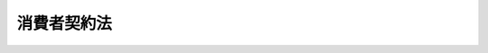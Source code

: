 .. _H12HO061:

============
消費者契約法
============

.. raw:: html
    
    
    <b>消費者契約法<br>
    （平成十二年五月十二日法律第六十一号）</b><br><br><div align="right">最終改正：平成二四年八月二二日法律第五九号</div><br><div align="right"><table width="" border="0"><tr><td><font color="RED">（最終改正までの未施行法令）</font></td></tr><tr><td><a href="/cgi-bin/idxmiseko.cgi?H_RYAKU=%95%bd%88%ea%93%f1%96%40%98%5a%88%ea&amp;H_NO=%95%bd%90%ac%93%f1%8f%5c%8e%6c%94%4e%94%aa%8c%8e%93%f1%8f%5c%93%f1%93%fa%96%40%97%a5%91%e6%8c%dc%8f%5c%8b%e3%8d%86&amp;H_PATH=/miseko/H12HO061/H24HO059.html" target="inyo">平成二十四年八月二十二日法律第五十九号</a></td><td align="right">（未施行）</td></tr><tr></tr><tr><td align="right">　</td><td></td></tr><tr></tr></table></div><a name="0000000000000000000000000000000000000000000000000000000000000000000000000000000"></a>
    <br>
    　<a href="#1000000000001000000000000000000000000000000000000000000000000000000000000000000" target="data">第一章　総則（第一条―第三条） </a>
    <br>
    　<a href="#1000000000002000000000000000000000000000000000000000000000000000000000000000000" target="data">第二章　消費者契約</a>
    <br>
    　　<a href="#1000000000002000000001000000000000000000000000000000000000000000000000000000000" target="data">第一節　消費者契約の申込み又はその承諾の意思表示の取消し（第四条―第七条）</a>
    <br>
    　　<a href="#1000000000002000000002000000000000000000000000000000000000000000000000000000000" target="data">第二節　消費者契約の条項の無効（第八条―第十条）</a>
    <br>
    　　<a href="#1000000000002000000003000000000000000000000000000000000000000000000000000000000" target="data">第三節　補則（第十一条）</a>
    <br>
    　<a href="#1000000000003000000000000000000000000000000000000000000000000000000000000000000" target="data">第三章　差止請求</a>
    <br>
    　　<a href="#1000000000003000000001000000000000000000000000000000000000000000000000000000000" target="data">第一節　差止請求権（第十二条・第十二条の二）</a>
    <br>
    　　<a href="#1000000000003000000002000000000000000000000000000000000000000000000000000000000" target="data">第二節　適格消費者団体</a>
    <br>
    　　　<a href="#1000000000003000000002000000001000000000000000000000000000000000000000000000000" target="data">第一款　適格消費者団体の認定等（第十三条―第二十二条）</a>
    <br>
    　　　<a href="#1000000000003000000002000000002000000000000000000000000000000000000000000000000" target="data">第二款　差止請求関係業務等（第二十三条―第二十九条）</a>
    <br>
    　　　<a href="#1000000000003000000002000000003000000000000000000000000000000000000000000000000" target="data">第三款　監督（第三十条―第三十五条）</a>
    <br>
    　　　<a href="#1000000000003000000002000000004000000000000000000000000000000000000000000000000" target="data">第四款　補則（第三十六条―第四十条）</a>
    <br>
    　　<a href="#1000000000003000000003000000000000000000000000000000000000000000000000000000000" target="data">第三節　訴訟手続等の特例（第四十一条―第四十七条）</a>
    <br>
    　<a href="#1000000000004000000000000000000000000000000000000000000000000000000000000000000" target="data">第四章　雑則（第四十八条・第四十八条の二）</a>
    <br>
    　<a href="#1000000000005000000000000000000000000000000000000000000000000000000000000000000" target="data">第五章　罰則（第四十九条―第五十三条）</a>
    <br>
    　<a href="#5000000000000000000000000000000000000000000000000000000000000000000000000000000" target="data">附則</a>
    <br><p>　　　<b><a name="1000000000001000000000000000000000000000000000000000000000000000000000000000000">第一章　総則</a>
    </b>
    </p><p>
    </p><div class="arttitle"><a name="1000000000000000000000000000000000000000000000000100000000000000000000000000000">（目的）　</a>
    </div><div class="item"><b>第一条</b>
    <a name="1000000000000000000000000000000000000000000000000100000000001000000000000000000"></a>
    　この法律は、消費者と事業者との間の情報の質及び量並びに交渉力の格差にかんがみ、事業者の一定の行為により消費者が誤認し、又は困惑した場合について契約の申込み又はその承諾の意思表示を取り消すことができることとするとともに、事業者の損害賠償の責任を免除する条項その他の消費者の利益を不当に害することとなる条項の全部又は一部を無効とするほか、消費者の被害の発生又は拡大を防止するため適格消費者団体が事業者等に対し差止請求をすることができることとすることにより、消費者の利益の擁護を図り、もって国民生活の安定向上と国民経済の健全な発展に寄与することを目的とする。
    </div>
    
    <p>
    </p><div class="arttitle"><a name="1000000000000000000000000000000000000000000000000200000000000000000000000000000">（定義）　</a>
    </div><div class="item"><b>第二条</b>
    <a name="1000000000000000000000000000000000000000000000000200000000001000000000000000000"></a>
    　この法律において「消費者」とは、個人（事業として又は事業のために契約の当事者となる場合におけるものを除く。）をいう。
    </div>
    <div class="item"><b><a name="1000000000000000000000000000000000000000000000000200000000002000000000000000000">２</a>
    </b>
    　この法律（第四十三条第二項第二号を除く。）において「事業者」とは、法人その他の団体及び事業として又は事業のために契約の当事者となる場合における個人をいう。
    </div>
    <div class="item"><b><a name="1000000000000000000000000000000000000000000000000200000000003000000000000000000">３</a>
    </b>
    　この法律において「消費者契約」とは、消費者と事業者との間で締結される契約をいう。
    </div>
    <div class="item"><b><a name="1000000000000000000000000000000000000000000000000200000000004000000000000000000">４</a>
    </b>
    　この法律において「適格消費者団体」とは、不特定かつ多数の消費者の利益のためにこの法律の規定による差止請求権を行使するのに必要な適格性を有する法人である消費者団体（<a href="/cgi-bin/idxrefer.cgi?H_FILE=%8f%ba%8e%6c%8e%4f%96%40%8e%b5%94%aa&amp;REF_NAME=%8f%c1%94%ef%8e%d2%8a%ee%96%7b%96%40&amp;ANCHOR_F=&amp;ANCHOR_T=" target="inyo">消費者基本法</a>
    （昭和四十三年法律第七十八号）<a href="/cgi-bin/idxrefer.cgi?H_FILE=%8f%ba%8e%6c%8e%4f%96%40%8e%b5%94%aa&amp;REF_NAME=%91%e6%94%aa%8f%f0&amp;ANCHOR_F=1000000000000000000000000000000000000000000000000800000000000000000000000000000&amp;ANCHOR_T=1000000000000000000000000000000000000000000000000800000000000000000000000000000#1000000000000000000000000000000000000000000000000800000000000000000000000000000" target="inyo">第八条</a>
    の消費者団体をいう。以下同じ。）として第十三条の定めるところにより内閣総理大臣の認定を受けた者をいう。
    </div>
    
    <p>
    </p><div class="arttitle"><a name="1000000000000000000000000000000000000000000000000300000000000000000000000000000">（事業者及び消費者の努力）</a>
    </div><div class="item"><b>第三条</b>
    <a name="1000000000000000000000000000000000000000000000000300000000001000000000000000000"></a>
    　事業者は、消費者契約の条項を定めるに当たっては、消費者の権利義務その他の消費者契約の内容が消費者にとって明確かつ平易なものになるよう配慮するとともに、消費者契約の締結について勧誘をするに際しては、消費者の理解を深めるために、消費者の権利義務その他の消費者契約の内容についての必要な情報を提供するよう努めなければならない。
    </div>
    <div class="item"><b><a name="1000000000000000000000000000000000000000000000000300000000002000000000000000000">２</a>
    </b>
    　消費者は、消費者契約を締結するに際しては、事業者から提供された情報を活用し、消費者の権利義務その他の消費者契約の内容にるものとする。
    </div>
    
    
    <p>　　　<b><a name="1000000000002000000000000000000000000000000000000000000000000000000000000000000">第二章　消費者契約</a>
    </b>
    </p><p>　　　　<b><a name="1000000000002000000001000000000000000000000000000000000000000000000000000000000">第一節　消費者契約の申込み又はその承諾の意思表示の取消し</a>
    </b>
    </p><p>
    </p><div class="arttitle"><a name="1000000000000000000000000000000000000000000000000400000000000000000000000000000">（消費者契約の申込み又はその承諾の意思表示の取消し）</a>
    </div><div class="item"><b>第四条</b>
    <a name="1000000000000000000000000000000000000000000000000400000000001000000000000000000"></a>
    　消費者は、事業者が消費者契約の締結について勧誘をするに際し、当該消費者に対して次の各号に掲げる行為をしたことにより当該各号に定める誤認をし、それによって当該消費者契約の申込み又はその承諾の意思表示をしたときは、これを取り消すことができる。
    <div class="number"><b><a name="1000000000000000000000000000000000000000000000000400000000001000000001000000000">一</a>
    </b>
    　重要事項について事実と異なることを告げること。　当該告げられた内容が事実であるとの誤認
    </div>
    <div class="number"><b><a name="1000000000000000000000000000000000000000000000000400000000001000000002000000000">二</a>
    </b>
    　物品、権利、役務その他の当該消費者契約の目的となるものに関し、将来におけるその価額、将来において当該消費者が受け取るべき金額その他の将来における変動が不確実な事項につき断定的判断を提供すること。　当該提供された断定的判断の内容が確実であるとの誤認
    </div>
    </div>
    <div class="item"><b><a name="1000000000000000000000000000000000000000000000000400000000002000000000000000000">２</a>
    </b>
    　消費者は、事業者が消費者契約の締結について勧誘をするに際し、当該消費者に対してある重要事項又は当該重要事項に関連する事項について当該消費者の利益となる旨を告げ、かつ、当該重要事項について当該消費者の不利益となる事実（当該告知により当該事実が存在しないと消費者が通常考えるべきものに限る。）を故意に告げなかったことにより、当該事実が存在しないとの誤認をし、それによって当該消費者契約の申込み又はその承諾の意思表示をしたときは、これを取り消すことができる。ただし、当該事業者が当該消費者に対し当該事実を告げようとしたにもかかわらず、当該消費者がこれを拒んだときは、この限りでない。
    </div>
    <div class="item"><b><a name="1000000000000000000000000000000000000000000000000400000000003000000000000000000">３</a>
    </b>
    　消費者は、事業者が消費者契約の締結について勧誘をするに際し、当該消費者に対して次に掲げる行為をしたことにより困惑し、それによって当該消費者契約の申込み又はその承諾の意思表示をしたときは、これを取り消すことができる。
    <div class="number"><b><a name="1000000000000000000000000000000000000000000000000400000000003000000001000000000">一</a>
    </b>
    　当該事業者に対し、当該消費者が、その住居又はその業務を行っている場所から退去すべき旨の意思を示したにもかかわらず、それらの場所から退去しないこと。
    </div>
    <div class="number"><b><a name="10000000000000000000000000000000000000000000000004%E8%BE%BC%E3%81%BF%E5%8F%88%E3%81%AF%E3%81%9D%E3%81%AE%E6%89%BF%E8%AB%BE%E3%81%AE%E6%84%8F%E6%80%9D%E8%A1%A8%E7%A4%BA%E3%81%AE%E5%8F%96%E6%B6%88%E3%81%97%E3%81%AF%E3%80%81%E3%81%93%E3%82%8C%E3%82%92%E3%82%82%E3%81%A3%E3%81%A6%E5%96%84%E6%84%8F%E3%81%AE%E7%AC%AC%E4%B8%89%E8%80%85%E3%81%AB%E5%AF%BE%E6%8A%97%E3%81%99%E3%82%8B%E3%81%93%E3%81%A8%E3%81%8C%E3%81%A7%E3%81%8D%E3%81%AA%E3%81%84%E3%80%82%0A&lt;/DIV&gt;%0A%0A&lt;P&gt;%0A&lt;DIV%20class=" arttitle></a><a name="1000000000000000000000000000000000000000000000000500000000000000000000000000000">（媒介の委託を受けた第三者及び代理人）</a>
    </b></div><div class="item"><b>第五条</b>
    <a name="1000000000000000000000000000000000000000000000000500000000001000000000000000000"></a>
    　前条の規定は、事業者が第三者に対し、当該事業者と消費者との間における消費者契約の締結について媒介をすることの委託（以下この項において単に「委託」という。）をし、当該委託を受けた第三者（その第三者から委託（二以上の段階にわたる委託を含む。）を受けた者を含む。以下「受託者等」という。）が消費者に対して同条第一項から第三項までに規定する行為をした場合について準用する。この場合において、同条第二項ただし書中「当該事業者」とあるのは、「当該事業者又は次条第一項に規定する受託者等」と読み替えるものとする。
    </div>
    <div class="item"><b><a name="1000000000000000000000000000000000000000000000000500000000002000000000000000000">２</a>
    </b>
    　消費者契約の締結に係る消費者の代理人（復代理人（二以上の段階にわたり復代理人として選任された者を含む。）を含む。以下同じ。）、事業者の代理人及び受託者等の代理人は、前条第一項から第三項まで（前項において準用する場合を含む。次条及び第七条において同じ。）の規定の適用については、それぞれ消費者、事業者及び受託者等とみなす。
    </div>
    
    <p>
    </p><div class="arttitle"><a name="1000000000000000000000000000000000000000000000000600000000000000000000000000000">（解釈規定）</a>
    </div><div class="item"><b>第六条</b>
    <a name="1000000000000000000000000000000000000000000000000600000000001000000000000000000"></a>
    　第四条第一項から第三項までの規定は、これらの項に規定する消費者契約の申込み又はその承諾の意思表示に対する<a href="/cgi-bin/idxrefer.cgi?H_FILE=%96%be%93%f1%8b%e3%96%40%94%aa%8b%e3&amp;REF_NAME=%96%af%96%40&amp;ANCHOR_F=&amp;ANCHOR_T=" target="inyo">民法</a>
    （明治二十九年法律第八十九号）<a href="/cgi-bin/idxrefer.cgi?H_FILE=%96%be%93%f1%8b%e3%96%40%94%aa%8b%e3&amp;REF_NAME=%91%e6%8b%e3%8f%5c%98%5a%8f%f0&amp;ANCHOR_F=1000000000000000000000000000000000000000000000009600000000000000000000000000000&amp;ANCHOR_T=1000000000000000000000000000000000000000000000009600000000000000000000000000000#1000000000000000000000000000000000000000000000009600000000000000000000000000000" target="inyo">第九十六条</a>
    の規定の適用を妨げるものと解してはならない。
    </div>
    
    <p>
    </p><div class="arttitle"><a name="1000000000000000000000000000000000000000000000000700000000000000000000000000000">（取消権の行使期間等）</a>
    </div><div class="item"><b>第七条</b>
    <a name="1000000000000000000000000000000000000000000000000700000000001000000000000000000"></a>
    　第四条第一項から第三項までの規定による取消権は、追認をすることができる時から六箇月間行わないときは、時効によって消滅する。当該消費者契約の締結の時から五年を経過したときも、同様とする。
    </div>
    <div class="item"><b><a name="1000000000000000000000000000000000000000000000000700000000002000000000000000000">２</a>
    </b>
    　<a href="/cgi-bin/idxrefer.cgi?H_FILE=%95%bd%88%ea%8e%b5%96%40%94%aa%98%5a&amp;REF_NAME=%89%ef%8e%d0%96%40&amp;ANCHOR_F=&amp;ANCHOR_T=" target="inyo">会社法</a>
    （平成十七年法律第八十六号）その他の法律により詐欺又は強迫を理由として取消しをすることができないものとされている株式若しくは出資の引受け又は基金の拠出が消費者契約としてされた場合には、当該株式若しくは出資の引受け又は基金の拠出に係る意思表示については、第四条第一項から第三項まで（第五条第一項において準用する場合を含む。）の規定によりその取消しをすることができない。
    </div>
    
    
    <p>　　　　<b><a name="1000000000002000000002000000000000000000000000000000000000000000000000000000000">第二節　消費者契約の条項の無効</a>
    </b>
    </p><p>
    </p><div class="arttitle"><a name="1000000000000000000000000000000000000000000000000800000000000000000000000000000">（事業者の損害賠償の責任を免除する条項の無効）</a>
    </div><div class="item"><b>第八条</b>
    <a name="1000000000000000000000000000000000000000000000000800000000001000000000000000000"></a>
    　次に掲げる消費者契約の条項は、無効とする。
    <div class="number"><b><a name="1000000000000000000000000000000000000000000000000800000000001000000001000000000">一</a>
    </b>
    　事業者の債務不履行により消費者に生じた損害を賠償する責任の全部を免除する条項
    </div>
    <div class="number"><b><a name="1000000000000000000000000000000000000000000000000800000000001000000002000000000">二</a>
    </b>
    　事業者の債務不履行（当該事業者、その代表者又はその使用する者の故意又は重大な過失によるものに限る。）により消費者に生じた損害を賠償する責任の一部を免除する条項
    </div>
    <div class="number"><b><a name="1000000000000000000000000000000000000000000000000800000000001000000003000000000">三</a>
    </b>
    　消費者契約における事業者の債務の履行に際してされた当該事業者の不法行為により消費者に生じた損害を賠償する<a href="/cgi-bin/idxrefer.cgi?H_FILE=%96%be%93%f1%8b%e3%96%40%94%aa%8b%e3&amp;REF_NAME=%96%af%96%40&amp;ANCHOR_F=&amp;ANCHOR_T=" target="inyo">民法</a>
    の規定による責任の全部を免除する条項
    </div>
    <div class="number"><b><a name="1000000000000000000000000000000000000000000000000800000000001000000004000000000">四</a>
    </b>
    　消費者契約における事業者の債務の履行に際してされた当該事業者の不法行為（当該事業者、その代表者又はその使用する者の故意又は重大な過失によるものに限る。）により消費者に生じた損害を賠償する<a href="/cgi-bin/idxrefer.cgi?H_FILE=%96%be%93%f1%8b%e3%96%40%94%aa%8b%e3&amp;REF_NAME=%96%af%96%40&amp;ANCHOR_F=&amp;ANCHOR_T=" target="inyo">民法</a>
    の規定による責任の一部を免除する条項
    </div>
    <div class="number"><b><a name="1000000000000000000000000000000000000000000000000800000000001000000005000000000">五</a>
    </b>
    　消費者契約が有償契約である場合において、当該消費者契約の目的物に隠れた瑕疵があるとき（当該消費者契約が請負契約である場合には、当該消費者契約の仕事の目的物に瑕疵があるとき。次項において同じ。）に、当該瑕疵により消費者に生じた損害を賠償する事業者の責任の全部を免除する条項
    </div>
    </div>
    <div class="item"><b><a name="1000000000000000000000000000000000000000000000000800000000002000000000000000000">２</a>
    </b>
    　前項第五号に掲げる条項については、次に掲げる場合に該当するときは、同項の規定は、適用しない。
    <div class="number"><b><a name="1000000000000000000000000000000000000000000000000800000000002000000001000000000">一</a>
    </b>
    　当該消費者契約において、当該消費者契約の目的物に隠れた瑕疵があるときに、当該事業者が瑕疵のない物をもってこれに代える責任又は当該瑕疵を修補する責任を負うこととされている場合
    </div>
    <div class="number"><b><a name="1000000000000000000000000000000000000000000000000800000000002000000002000000000">二</a>
    </b>
    　当該消費者と当該事業者の委託を受けた他の事業者との間の契約又は当該事業者と他の事業者との間の当該消費者のためにする契約で、当該消費者契約の締結に先立って又はこれと同時に締結されたものにおいて、当該消費者契約の目的物に隠れた瑕疵があるときに、当該他の事業者が、当該瑕疵により当該消費者に生じた損害を賠償する責任の全部若しくは一部を負い、瑕疵のない物をもってこれに代える責任を負い、又は当該、又は違約金を定める条項であって、これらを合算した額が、支払期日の翌日からその支払をする日までの期間について、その日数に応じ、当該支払期日に支払うべき額から当該支払期日に支払うべき額のうち既に支払われた額を控除した額に年十四・六パーセントの割合を乗じて計算した額を超えるもの　当該超える部分
    </div>
    </div>
    
    <p>
    </p><div class="arttitle"><a name="1000000000000000000000000000000000000000000000001000000000000000000000000000000">（消費者の利益を一方的に害する条項の無効）</a>
    </div><div class="item"><b>第十条</b>
    <a name="1000000000000000000000000000000000000000000000001000000000001000000000000000000"></a>
    　<a href="/cgi-bin/idxrefer.cgi?H_FILE=%96%be%93%f1%8b%e3%96%40%94%aa%8b%e3&amp;REF_NAME=%96%af%96%40&amp;ANCHOR_F=&amp;ANCHOR_T=" target="inyo">民法</a>
    、<a href="/cgi-bin/idxrefer.cgi?H_FILE=%96%be%8e%4f%93%f1%96%40%8e%6c%94%aa&amp;REF_NAME=%8f%a4%96%40&amp;ANCHOR_F=&amp;ANCHOR_T=" target="inyo">商法</a>
    （明治三十二年法律第四十八号）その他の法律の公の秩序に関しない規定の適用による場合に比し、消費者の権利を制限し、又は消費者の義務を加重する消費者契約の条項であって、<a href="/cgi-bin/idxrefer.cgi?H_FILE=%96%be%93%f1%8b%e3%96%40%94%aa%8b%e3&amp;REF_NAME=%96%af%96%40%91%e6%88%ea%8f%f0%91%e6%93%f1%8d%80&amp;ANCHOR_F=1000000000000000000000000000000000000000000000000100000000002000000000000000000&amp;ANCHOR_T=1000000000000000000000000000000000000000000000000100000000002000000000000000000#1000000000000000000000000000000000000000000000000100000000002000000000000000000" target="inyo">民法第一条第二項</a>
    に規定する基本原則に反して消費者の利益を一方的に害するものは、無効とする。
    </div>
    
    
    <p>　　　　<b><a name="1000000000002000000003000000000000000000000000000000000000000000000000000000000">第三節　補則</a>
    </b>
    </p><p>
    </p><div class="arttitle"><a name="1000000000000000000000000000000000000000000000001100000000000000000000000000000">（他の法律の適用）</a>
    </div><div class="item"><b>第十一条</b>
    <a name="1000000000000000000000000000000000000000000000001100000000001000000000000000000"></a>
    　消費者契約の申込み又はその承諾の意思表示の取消し及び消費者契約の条項の効力については、この法律の規定によるほか、<a href="/cgi-bin/idxrefer.cgi?H_FILE=%96%be%93%f1%8b%e3%96%40%94%aa%8b%e3&amp;REF_NAME=%96%af%96%40&amp;ANCHOR_F=&amp;ANCHOR_T=" target="inyo">民法</a>
    及び<a href="/cgi-bin/idxrefer.cgi?H_FILE=%96%be%8e%4f%93%f1%96%40%8e%6c%94%aa&amp;REF_NAME=%8f%a4%96%40&amp;ANCHOR_F=&amp;ANCHOR_T=" target="inyo">商法</a>
    の規定による。
    </div>
    <div class="item"><b><a name="1000000000000000000000000000000000000000000000001100000000002000000000000000000">２</a>
    </b>
    　消費者契約の申込み又はその承諾の意思表示の取消し及び消費者契約の条項の効力について<a href="/cgi-bin/idxrefer.cgi?H_FILE=%96%be%93%f1%8b%e3%96%40%94%aa%8b%e3&amp;REF_NAME=%96%af%96%40&amp;ANCHOR_F=&amp;ANCHOR_T=" target="inyo">民法</a>
    及び<a href="/cgi-bin/idxrefer.cgi?H_FILE=%96%be%8e%4f%93%f1%96%40%8e%6c%94%aa&amp;REF_NAME=%8f%a4%96%40&amp;ANCHOR_F=&amp;ANCHOR_T=" target="inyo">商法</a>
    以外の他の法律に別段の定めがあるときは、その定めるところによる。
    </div>
    
    
    
    <p>　　　<b><a name="1000000000003000000000000000000000000000000000000000000000000000000000000000000">第三章　差止請求</a>
    </b>
    </p><p>　　　　<b><a name="1000000000003000000001000000000000000000000000000000000000000000000000000000000">第一節　差止請求権</a>
    </b>
    </p><p>
    </p><div class="arttitle"><a name="1000000000000000000000000000000000000000000000001200000000000000000000000000000">（差止請求権）</a>
    </div><div class="item"><b>第十二条</b>
    <a name="1000000000000000000000000000000000000000000000001200000000001000000000000000000"></a>
    　適格消費者団体は、事業者、受託者等又は事業者の代理人若しくは受託者等の代理人（以下「事業者等」と総称する。）が、消費者契約の締結について勧誘をするに際し、不特定かつ多数の消費者に対して第四条第一項から第三項までに規定する行為（同条第二項に規定する行為にあっては、同項ただし書の場合に該当するものを除く。次項において同じ。）を現に行い又は行うおそれがあるときは、その事業者等に対し、当該行為の停止若しくは予防又は当該行為に供した物の廃棄若しくは除去その他の当該行為の停止若しくは予防に必要な措置をとることを請求することができる。ただし、<a href="/cgi-bin/idxrefer.cgi?H_FILE=%96%be%93%f1%8b%e3%96%40%94%aa%8b%e3&amp;REF_NAME=%96%af%96%40&amp;ANCHOR_F=&amp;ANCHOR_T=" target="inyo">民法</a>
    及び<a href="/cgi-bin/idxrefer.cgi?H_FILE=%96%be%8e%4f%93%f1%96%40%8e%6c%94%aa&amp;REF_NAME=%8f%a4%96%40&amp;ANCHOR_F=&amp;ANCHOR_T=" target="inyo">商法</a>
    以外の他の法律の規定によれば当該行為を理由として当該消費者契約を取り消すことができないときは、この限りでない。
    </div>
    <div class="item"><b><a name="1000000000000000000000000000000000000000000000001200000000002000000000000000000">２</a>
    </b>
    　適格消費者団体は、次の各号に掲げる者が、消費者契約の締結について勧誘をするに際し、不特定かつ多数の消費者に対して第四条第一項から第三項までに規定する行為を現に行い又は行うおそれがあるときは、当該各号に定める者に対し、当該各号に掲げる者に対する是正の指示又は教唆の停止その他の当該行為の停止又は予防に必要な措置をとることを請求することができる。この場合においては、前項ただし書の規定を準用する。
    <div class="number"><b><a name="1000000000000000000000000000000000000000000000001200000000002000000001000000000">一</a>
    </b>
    　受託者等　当該受託者等に対して委託（二以上の段階にわたる委託を含む。）をした事業者又は他の受託者等
    </div>
    <div class="number"><b><a name="1000000000000000000000000000000000000000000000001200000000002000000002000000000">二</a>
    </b>
    　事業者の代理人又は受託者等の代理人　当該代理人を自己の代理人とする事業者若しくは受託者等又はこれらの他の代理人
    </div>
    </div>
    <div class="item"><b><a name="1000000000000000000000000000000000000000000000001200000000003000000000000000000">３</a>
    </b>
    　適格消費者団体は、事業者又はその代理人が、消費者契約を締結するに際し、不特定かつ多数の消費者との間で第八条から第十条までに規定する消費者契約の条項（第八条第一項第五号に掲げる消費者契約の条項にあっては、同条第二項各号に掲げる場合に該当するものを除く。次項において同じ。）を含む消費者契約の申込み又はその承諾の意思表示を現に行い又は行うおそれがあるときは、その事業者又はその代理人に対し、当該行為の停止若しくは予防又は当該行為に供した物の廃棄若しくは除去その他の当該行為の停止若しくは予防に必要な措置をとることを請求することができる。ただし、<a href="/cgi-bin/idxrefer.cgi?H_FILE=%96%be%93%f1%8b%e3%96%40%94%aa%8b%e3&amp;REF_NAME=%96%af%96%40&amp;ANCHOR_F=&amp;ANCHOR_T=" target="inyo">民法</a>
    及び<a href="/cgi-bin/idxrefer.cgi?H_FILE=%96%be%8e%4f%93%f1%96%40%8e%6c%94%aa&amp;REF_NAME=%8f%a4%96%40&amp;ANCHOR_F=&amp;ANCHOR_T=" target="inyo">商法</a>
    以外の他の法律の規定によれば当該消費者契約の条項が無効とされないときは、この限りでない。
    </div>
    <div class="item"><b><a name="1000000000000000000000000000000000000000000000001200000000004000000000000000000">４</a>
    </b>
    　適格消費者団体は、事業者の代理人が、消費者契約を締結するに際し、不特定かつ多数の消費者との間で第八条から第十条までに規定する消費者契約の条項を含む消費者契約の申込み又はその承諾の意思表示を現に行い又は行うおそれがあるときは、当該代理人を自己の代理人とする事業者又は他の代理人に対し、当該代理人に対する是第十条
    又は<a href="/cgi-bin/idxrefer.cgi?H_FILE=%8f%ba%8c%dc%88%ea%96%40%8c%dc%8e%b5&amp;REF_NAME=%93%c1%92%e8%8f%a4%8e%e6%88%f8%82%c9%8a%d6%82%b7%82%e9%96%40%97%a5&amp;ANCHOR_F=&amp;ANCHOR_T=" target="inyo">特定商取引に関する法律</a>
    （昭和五十一年法律第五十七号）<a href="/cgi-bin/idxrefer.cgi?H_FILE=%8f%ba%8c%dc%88%ea%96%40%8c%dc%8e%b5&amp;REF_NAME=%91%e6%8c%dc%8f%5c%94%aa%8f%f0%82%cc%8e%6c&amp;ANCHOR_F=1000000000000000000000000000000000000000000000005800400000000000000000000000000&amp;ANCHOR_T=1000000000000000000000000000000000000000000000005800400000000000000000000000000#1000000000000000000000000000000000000000000000005800400000000000000000000000000" target="inyo">第五十八条の四</a>
    から<a href="/cgi-bin/idxrefer.cgi?H_FILE=%8f%ba%8c%dc%88%ea%96%40%8c%dc%8e%b5&amp;REF_NAME=%91%e6%8c%dc%8f%5c%94%aa%8f%f0%82%cc%8b%e3&amp;ANCHOR_F=1000000000000000000000000000000000000000000000005800900000000000000000000000000&amp;ANCHOR_T=1000000000000000000000000000000000000000000000005800900000000000000000000000000#1000000000000000000000000000000000000000000000005800900000000000000000000000000" target="inyo">第五十八条の九</a>
    までの規定による請求（以下「差止請求」という。）は、次に掲げる場合には、することができない。
    <div class="number"><b><a name="1000000000000000000000000000000000000000000000001200200000001000000001000000000">一</a>
    </b>
    　当該適格消費者団体若しくは第三者の不正な利益を図り又は当該差止請求に係る相手方に損害を加えることを目的とする場合
    </div>
    <div class="number"><b><a name="1000000000000000000000000000000000000000000000001200200000001000000002000000000">二</a>
    </b>
    　他の適格消費者団体を当事者とする差止請求に係る訴訟等（訴訟並びに和解の申立てに係る手続、調停及び仲裁をいう。以下同じ。）につき既に確定判決等（確定判決及びこれと同一の効力を有するものをいい、次のイからハまでに掲げるものを除く。以下同じ。）が存する場合において、請求の内容及び相手方が同一である場合。ただし、当該他の適格消費者団体について、当該確定判決等に係る訴訟等の手続に関し、次条第一項の認定が第三十四条第一項第四号に掲げる事由により取り消され、又は同条第三項の規定により同号に掲げる事由があった旨の認定がされたときは、この限りでない。<div class="para1"><b>イ</b>　訴えを却下した確定判決</div>
    <div class="para1"><b>ロ</b>　前号に掲げる場合に該当することのみを理由として差止請求を棄却した確定判決及び仲裁判断</div>
    <div class="para1"><b>ハ</b>　差止請求をする権利（以下「差止請求権」という。）の不存在又は差止請求権に係る債務の不存在の確認の請求（第二十四条において「差止請求権不存在等確認請求」という。）を棄却した確定判決及びこれと同一の効力を有するもの</div>
    
    </div>
    </div>
    <div class="item"><b><a name="1000000000000000000000000000000000000000000000001200200000002000000000000000000">２</a>
    </b>
    　前項第二号本文の規定は、当該確定判決に係る訴訟の口頭弁論の終結後又は当該確定判決と同一の効力を有するものの成立後に生じた事由に基づいて同号本文に掲げる場合の当該差止請求をすることを妨げない。
    </div>
    
    
    <p>　　　　<b><a name="1000000000003000000002000000000000000000000000000000000000000000000000000000000">第二節　適格消費者団体</a>
    </b>
    </p><p>　　　　　<b><a name="1000000000003000000002000000001000000000000000000000000000000000000000000000000">第一款　適格消費者団体の認定等</a>
    </b>
    </p><p>
    </p><div class="arttitle"><a name="1000000000000000000000000000000000000000000000001300000000000000000000000000000">（適格消費者団体の認定）</a>
    </div><div class="item"><b>第十三条</b>
    <a name="1000000000000000000000000000000000000000000000001300000000001000000000000000000"></a>
    　差止請求関係業務（不特定かつ多数の消費者の利益のために差止請求権を行使する業務並びに当該業務の遂行に必要な消費者の被害に関する情報の収集並びに消費者の被害の防止及び救済に資する差止請求権の行使の結果に関する情報の提供に係る業務をいう。以下同じ。）を行おうとする者は、内閣総理大臣の認定を受けなければならない。
    </div>
    <div class="item"><b><a name="1000000000000000000000000000000000000000000000001300000000002000000000000000000">２</a>
    </b>
    　前項の認定を受けようとする者は、内閣総理大臣に認定の申請をしなければならない。
    </div>
    <div class="item"><b><a name="1000000000000000000000000000000000000000000000001300000000003000000000000000000">３</a>
    </b>
    　内閣総理大臣は、前項の申請をした者が次に掲げる要件のすべてに適合しているときに限り、第一項の認定をすることができる。
    <div class="number"><b><a name="1000000000000000000000000000000000000000000000001300000000003000000001000000000">一</a>
    </b>
    　<a href="/cgi-bin/idxrefer.cgi?H_FILE=%95%bd%88%ea%81%5a%96%40%8e%b5&amp;REF_NAME=%93%c1%92%e8%94%f1%89%63%97%98%8a%88%93%ae%91%a3%90%69%96%40&amp;ANCHOR_F=&amp;ANCHOR_T=" target="inyo">特定非営利活動促進法</a>
    （平成十年法律第七号）<a href="/cgi-bin/idxrefer.cgi?H_FILE=%95%bd%88%ea%81%5a%96%40%8e%b5&amp;REF_NAME=%91%e6%93%f1%8f%f0%91%e6%93%f1%8d%80&amp;ANCHOR_F=1000000000000000000000000000000000000000000000000200000000002000000000000000000&amp;ANCHOR_T=1000000000000000000000000000000000000000000000000200000000002000000000000000000#1000000000000000000000000000000000000000000000000200000000002000000000000000000" target="inyo">第二条第二項</a>
    に規定する特定非営利活動法人又は一般社団法人若しくは一般財団法人であること。
    </div>
    <div class="number"><b><a name="1000000000000000000000000000000000000000000000001300000000003000000002000000000">二</a>
    </b>
    　消費生活に関する情報の収集及び提供並びに消費者の被害の防止及び救済のための活動その他の不特定かつ多数の消費者の利益の擁護を図るための活動を行うことを主たる目的とし、現にその活動を相当期間にわたり継続して適正に行っていると認められること。
    </div>
    <div class="number"><b><a name="1000000000000000000000000000000000000000000000001300000000003000000003000000000">三</a>
    </b>
    　差止請求関係業務の実施に係る組織、差止請求関係業務の実施の方法、差止請求関係業務に関して知り得た情報の管理及び秘密の保持の方法その他の差止請求関係業務を適正に遂行するための体制及び業務規程が適切に整備されていること。
    </div>
    <div class="number"><b><a name="1000000000000000000000000000000000000000000000001300000000003000000004000000000">四</a>
    </b>
    　その理事に関し、次に掲げる要件に適合するものであること。<div class="para1"><b>イ</b>　差止請求関係業務の執行を決定する機関として理事をもって構成する理事会が置かれており、かつ、定款で定めるその決定の方法が次に掲げる要件に適合していると認められること。</div>
    <div class="para2"><b>（１）</b>　当該理事会の決議が理事の過半数又はこれを上回る割合以上の多数決により行われるものとされていること。</div>
    <div class="para2"><b>（２）</b>　第四十一条第一項の規定による差止請求、差止請求に係る訴えの提起その他の差止請求関係業務の執行に係る重要な事項の決定が理事その他の者に委任されていないこと。</div>
    <div class="para1"><b>ロ</b>　理事の構成が次の（１）又は（２）のいずれかに該当するものでないこと。この場合において、第二号に掲げる要件に適合する者は、次の（１）又は（２）に規定する事業者に該当しないものとみなす。</div>
    <div class="para2"><b>（１）</b>　理事の数のうちに占める特定の事業その他の法律に関する専門的な知識経験を有する者として内閣府令で定める条件に適合する者</div>
    
    </div>
    <div class="number"><b><a name="1000000000000000000000000000000000000000000000001300000000003000000006000000000">六</a>
    </b>
    　差止請求関係業務を適正に遂行するに足りる経理的基礎を有すること。
    </div>
    <div class="number"><b><a name="1000000000000000000000000000000000000000000000001300000000003000000007000000000">七</a>
    </b>
    　差止請求関係業務以外の業務を行う場合には、その業務を行うことによって差止請求関係業務の適正な遂行に支障を及ぼすおそれがないこと。
    </div>
    </div>
    <div class="item"><b><a name="1000000000000000000000000000000000000000000000001300000000004000000000000000000">４</a>
    </b>
    　前項第三号の業務規程には、差止請求関係業務の実施の方法、差止請求関係業務に関して知り得た情報の管理及び秘密の保持の方法その他の内閣府令で定める事項が定められていなければならない。この場合において、業務規程に定める差止請求関係業務の実施の方法には、同項第五号の検討を行う部門における専門委員からの助言又は意見の聴取に関する措置及び役員、職員又は専門委員が差止請求に係る相手方と特別の利害関係を有する場合の措置その他業務の公正な実施の確保に関する措置が含まれていなければならない。
    </div>
    <div class="item"><b><a name="1000000000000000000000000000000000000000000000001300000000005000000000000000000">５</a>
    </b>
    　次のいずれかに該当する者は、第一項の認定を受けることができない。
    <div class="number"><b><a name="1000000000000000000000000000000000000000000000001300000000005000000001000000000">一</a>
    </b>
    　この法律その他消費者の利益の擁護に関する法律で政令で定めるもの若しくはこれらの法律に基づく命令の規定又はこれらの規定に基づく処分に違反して罰金の刑に処せられ、その刑の執行を終わり、又はその刑の執行を受けることがなくなった日から三年を経過しない法人
    </div>
    <div class="number"><b><a name="1000000000000000000000000000000000000000000000001300000000005000000002000000000">二</a>
    </b>
    　第三十四条第一項各号に掲げる事由により第一項の認定を取り消され、又は同条第三項の規定により同条第一項第四号に掲げる事由があった旨の認定がされ、その取消し又は認定の日から三年を経過しない法人
    </div>
    <div class="number"><b><a name="1000000000000000000000000000000000000000000000001300000000005000000003000000000">三</a>
    </b>
    　<a href="/cgi-bin/idxrefer.cgi?H_FILE=%95%bd%8e%4f%96%40%8e%b5%8e%b5&amp;REF_NAME=%96%5c%97%cd%92%63%88%f5%82%c9%82%e6%82%e9%95%73%93%96%82%c8%8d%73%88%d7%82%cc%96%68%8e%7e%93%99%82%c9%8a%d6%82%b7%82%e9%96%40%97%a5&amp;ANCHOR_F=&amp;ANCHOR_T=" target="inyo">暴力団員による不当な行為の防止等に関する法律</a>
    （平成三年法律第七十七号）<a href="/cgi-bin/idxrefer.cgi?H_FILE=%95%bd%8e%4f%96%40%8e%b5%8e%b5&amp;REF_NAME=%91%e6%93%f1%8f%f0%91%e6%98%5a%8d%86&amp;ANCHOR_F=1000000000000000000000000000000000000000000000000200000000005000000006000000000&amp;ANCHOR_T=1000000000000000000000000000000000000000000000000200000000005000000006000000000#1000000000000000000000000000000000000000000000000200000000005000000006000000000" target="inyo">第二条第六号</a>
    に規定する暴力団員（以下この号において「暴力団員」という。）又は暴力団員でなくなった日から五年を経過しない者（次号及び第六号ハにおいて「暴力団員等」という。）がその事業活動を支配する法人
    </div>
    <div class="number"><b><a name="1000000000000000000000000000000000000000000000001300000000005000000004000000000">四</a>
    </b>
    　暴力団員等をその業務に従事させ、又はその業務の補助者として使用するおそれのある法人
    </div>
    <div class="number"><b><a name="1000000000000000000000000000000000000000000000001300000000005000000005000000000">五</a>
    </b>
    　政治団体（<a href="/cgi-bin/idxrefer.cgi?H_FILE=%8f%ba%93%f1%8e%4f%96%40%88%ea%8b%e3%8e%6c&amp;REF_NAME=%90%ad%8e%a1%8e%91%8b%e0%8b%4b%90%b3%96%40&amp;ANCHOR_F=&amp;ANCHOR_T=" target="inyo">政治資金規正法</a>
    （昭和二十三年法律第百九十四号）<a href="/cgi-bin/idxrefer.cgi?H_FILE=%8f%ba%93%f1%8e%4f%96%40%88%ea%8b%e3%8e%6c&amp;REF_NAME=%91%e6%8e%4f%8f%f0%91%e6%88%ea%8d%80&amp;ANCHOR_F=1000000000000000000000000000000000000000000000000300000000001000000000000000000&amp;ANCHOR_T=1000000000000000000000000000000000000000000000000300000000001000000000000000000#1000000000000000000000000000000000000000000000000300000000001000000000000000000" target="inyo">第三条第一項</a>
    に規定する政治団体をいう。）
    </div>
    <div class="number"><b><a name="1000000000000000000000000000000000000000000000001300000000005000000006000000000">六</a>
    </b>
    　役員のうちに次のいずれかに該当する者のある法人<div class="para1"><b>イ</b>　禁錮以上の刑に処せられ、又はこの法律その他消費者の利益の擁護に関する法律で政令で定めるもの若しくはこれらの法律に基づく命令の規定若しくはこれらの規定に基づく処分に違反して罰金の刑に処せられ、その刑の執行を終わり、又はその刑の執行を受けることがなくなった日から三年を経過しない者</div>
    <div class="para1"><b>ロ</b>　適格消費者団体が第三十四条第一項各号に掲げる事由により第一項の認定を取り消され、又は同条第三項の規定により同条第一項第四号に掲げる事由があった旨の認定がされた場合において、その取消し又は認定の日前六月以内に当該適格消費者団体の役員であった者でその取消し又は認定の日から三年を経過しないもの</div>
    <div class="para1"><b>ハ</b>　暴力団員等</div>
    
    </div>
    </div>
    
    <p>
    </p><div class="arttitle"><a name="1000000000000000000000000000000000000000000000001400000000000000000000000000000">（認定の申請）</a>
    </div><div class="item"><b>第十四条</b>
    <a name="1000000000000000000000000000000000000000000000001400000000001000000000000000000"></a>
    　前条第二項の申請は、次に掲げる事項を記載した申請書を内閣総理大臣に提出してしなければならない。
    <div class="number"><b><a name="1000000000000000000000000000000000000000000000001400000000001000000001000000000">一</a>
    </b>
    　名称及び住所並びに代表者の氏名
    </div>
    <div class="number"><b><a name="1000000000000000000000000000000000000000000000001400000000001000000002000000000">二</a>
    </b>
    　差止請求関係業務を行おうとする事務所の所在地
    </div>
    <div class="number"><b><a name="1000000000000000000000000000000000000000000000001400000000001000000003000000000">三</a>
    </b>
    　前二号に掲げるもののほか、内閣府令で定める事項
    </div>
    </div>
    <div class="item"><b><a name="1000000000000000000000000000000000000000000000001400000000002000000000000000000">２</a>
    </b>
    　前項の申請書には、次に掲げる書類を添付しなければならない。
    <div class="number"><b><a name="1000000000000000000000000000000000000000000000001400000000002000000001000000000">一</a>
    </b>
    　定款
    </div>
    <div class="number"><b><a name="1000000000000000000000000000000000000000000000001400000000002000000002000000000">二</a>
    </b>
    　不特定かつ多数の消費者の利益の擁護を図るための活動を相当期間にわたり継続して適正に行っていることを証する書類
    </div>
    <div class="number"><b><a name="1000000000000000000000000000000000000000000000001400000000002000000003000000000">三</a>
    </b>
    　差止請求関係業務に関する業務計画書
    </div>
    <div class="number"><b><a name="1000000000000000000000000000000000000000000000001400000000002000000004000000000">四</a>
    </b>
    　差止請求関係業務を適正に遂行するための体制が整備されていることを証する書類
    </div>
    <div class="number"><b><a name="1000000000000000000000000000000000000000000000001400000000002000000005000000000">五</a>
    </b>
    　業務規程
    </div>
    <div class="number"><b><a name="1000000000000000000000000000000000000000000000001400000000002000000006000000000">六</a>
    </b>
    　役員、職員及び専門委員に関する次に掲げる書類<div class="para1"><b>イ</b>　氏名、役職及び職業を記載した書類</div>
    <div class="para1"><b>ロ</b>　住所、略歴その他内閣府令で定める事項を記載した書類</div>
    
    </div>
    <div class="number"><b><a name="1000000000000000000000000000000000000000000000001400000000002000000007000000000">七</a>
    </b>
    　前条第三項第一号の法人の社員について、その数及び個人又は法人その他の団体の別（社員が法人その他の団体である場合にあっては、その構成員の数を含む。）を記載した書類
    </div>
    <div class="number"><b><a name="1000000000000000000000000000000000000000000000001400000000002000000008000000000">八</a>
    </b>
    　最近の事業年度における財産目録、貸借対照表、収支計算書その他の経理的基礎を有することを証する書類
    </div>
    <div class="number"><b><a n>
    <div class="number"><b><a name="1000000000000000000000000000000000000000000000001400000000002000000010000000000">十</a>
    </b>
    　差止請求関係業務以外の業務を行う場合には、その業務の種類及び概要を記載した書類
    </div>
    <div class="number"><b><a name="1000000000000000000000000000000000000000000000001400000000002000000011000000000">十一</a>
    </b>
    　その他内閣府令で定める書類
    </div>
    </a></b></div>
    
    <p>
    </p><div class="arttitle"><a name="1000000000000000000000000000000000000000000000001500000000000000000000000000000">（認定の申請に関する公告及び縦覧等）</a>
    </div><div class="item"><b>第十五条</b>
    <a name="1000000000000000000000000000000000000000000000001500000000001000000000000000000"></a>
    　内閣総理大臣は、前条の規定による認定の申請があった場合には、遅滞なく、内閣府令で定めるところにより、その旨並びに同条第一項第一号及び第二号に掲げる事項を公告するとともに、同条第二項各号（第六号ロ、第九号及び第十一号を除く。）に掲げる書類を、公告の日から二週間、公衆の縦覧に供しなければならない。
    </div>
    <div class="item"><b><a name="1000000000000000000000000000000000000000000000001500000000002000000000000000000">２</a>
    </b>
    　内閣総理大臣は、第十三条第一項の認定をしようとするときは、同条第三項第二号に規定する事由の有無について、経済産業大臣の意見を聴くものとする。
    </div>
    <div class="item"><b><a name="1000000000000000000000000000000000000000000000001500000000003000000000000000000">３</a>
    </b>
    　内閣総理大臣は、前条の規定による認定の申請をした者について第十三条第五項第三号、第四号又は第六号ハに該当する疑いがあると認めるときは、警察庁長官の意見を聴くものとする。
    </div>
    
    <p>
    </p><div class="arttitle"><a name="1000000000000000000000000000000000000000000000001600000000000000000000000000000">（認定の公示等）</a>
    </div><div class="item"><b>第十六条</b>
    <a name="1000000000000000000000000000000000000000000000001600000000001000000000000000000"></a>
    　内閣総理大臣は、第十三条第一項の認定をしたときは、内閣府令で定めるところにより、当該適格消費者団体の名称及び住所、差止請求関係業務を行う事務所の所在地並びに当該認定をした日を公示するとともに、当該適格消費者団体に対し、その旨を書面により通知するものとする。
    </div>
    <div class="item"><b><a name="1000000000000000000000000000000000000000000000001600000000002000000000000000000">２</a>
    </b>
    　適格消費者団体は、内閣府令で定めるところにより、適格消費者団体である旨を、差止請求関係業務を行う事務所において見やすいように掲示しなければならない。
    </div>
    <div class="item"><b><a name="1000000000000000000000000000000000000000000000001600000000003000000000000000000">３</a>
    </b>
    　適格消費者団体でない者は、その名称中に適格消費者団体であると誤認されるおそれのある文字を用い、又はその業務に関し、適格消費者団体であると誤認されるおそれのある表示をしてはならない。
    </div>
    
    <p>
    </p><div class="arttitle"><a name="1000000000000000000000000000000000000000000000001700000000000000000000000000000">（認定の有効期間等）</a>
    </div><div class="item"><b>第十七条</b>
    <a name="1000000000000000000000000000000000000000000000001700000000001000000000000000000"></a>
    　第十三条第一項の認定の有効期間は、当該認定の日から起算して三年とする。
    </div>
    <div class="item"><b><a name="1000000000000000000000000000000000000000000000001700000000002000000000000000000">２</a>
    </b>
    　前項の有効期間の満了後引き続き差止請求関係業務を行おうとする適格消費者団体は、その有効期間の更新を受けなければならない。
    </div>
    <div class="item"><b><a name="1000000000000000000000000000000000000000000000001700000000003000000000000000000">３</a>
    </b>
    　前項の有効期間の更新を受けようとする適格消費者団体は、第一項の有効期間の満了の日の九十日前から六十日前までの間（以下この項において「更新申請期間」という。）に、内閣総理大臣に有効期間の更新の申請をしなければならない。ただし、災害その他やむを得ない事由により更新申請期間にその申請をすることができないときは、この限りでない。
    </div>
    <div class="item"><b><a name="1000000000000000000000000000000000000000000000001700000000004000000000000000000">４</a>
    </b>
    　前項の申請があった場合において、第一項の有効期間の満了の日までにその申請に対する処分がされないときは、従前の認定は、同項の有効期間の満了後もその処分がされるまでの間は、なお効力を有する。
    </div>
    <div class="item"><b><a name="1000000000000000000000000000000000000000000000001700000000005000000000000000000">５</a>
    </b>
    　前項の場合において、第二項の有効期間の更新がされたときは、その認定の有効期間は、従前の認定の有効期間の満了の日の翌日から起算するものとする。
    </div>
    <div class="item"><b><a name="1000000000000000000000000000000000000000000000001700000000006000000000000000000">６</a>
    </b>
    　第十三条（第一項及び第五項第二号を除く。）、第十四条、第十五条及び前条第一項の規定は、第二項の有効期間の更新について準用する。ただし、第十四条第二項各号に掲げる書類については、既に内閣総理大臣に提出されている当該書類の内容に変更がないときは、その添付を省略することができる。
    </div>
    
    <p>
    </p><div class="arttitle"><a name="1000000000000000000000000000000000000000000000001800000000000000000000000000000">（変更の届出）</a>
    </div><div class="item"><b>第十八条</b>
    <a name="1000000000000000000000000000000000000000000000001800000000001000000000000000000"></a>
    　適格消費者団体は、第十四条第一項各号に掲げる事項又は同条第二項各号（第二号及び第十一号を除く。）に掲げる書類に記載した事項に変更があったときは、遅滞なく、内閣府令で定めるところにより、その旨を記載した届出書を内閣総理大臣に提出しなければならない。ただし、その変更が内閣府令で定める軽微なものであるときは、この限りでない。
    </div>
    
    <p>
    </p><div class="arttitle"><a name="1000000000000000000000000000000000000000000000001900000000000000000000000000000">（合併の届出及び認可等）</a>
    </div><div class="item"><b>第十九条</b>
    <a name="1000000000000000000000000000000000000000000000001900000000001000000000000000000"></a>
    　適格消費者団体である法人が他の適格消費者団体である法人と合併をしたときは、合併後存続する法人又は合併により設立された法人は、合併により消滅した法人のこの法律の規定による適格消費者団体としての地位を承継する。
    </div>
    <div class="item"><b><a name="1000000000000000000000000000000000000000000000001900000000002000000000000000000">２</a>
    </b>
    　前項の規定により合併により消滅した法人のこの法律の規定による適格消費者団体としての地位を承継した法人は、遅滞なく、その旨を内閣総理大臣に届け出なければならない。
    </div>
    <div class="item"><b><a name="1000000000000000000000000000000000000000000000001900000000003000000000000000000">３</a>
    </b>
    　適格消費者団体である法人が適格消費者団体でない法人と合併をした場合には、合併後存続する法人又は合併により設立された法人は、その合併について内閣総理大臣の認可がされたときに限り、合併により消滅した法人のこの法律の規定による適格消費者団体としての地位を承継する。
    </div>
    <div class="item"><b><a name="1000000000000000000000000000000000000000000000001900000000004000000000000000000">４</a>
    </b>
    　前項の認可を受けようとする適格消費者団体は、その合併がその効力を生ずる日の九十日前から六十日前までの間（以下この項において「認可申請期間」という。）に、内閣総理大臣に認可の申請をしなければならない。ただし、災害その他やむを得ない事由により認可申請期間にその申請をすることができないときは、この限りでない。
    </div>
    <div class="item"><b><a name="1000000000000000000000000000000000000000000000001900000000005000000000000000000">５</a>
    </b>
    　前項の申請があった場合において、その合併がその効力を生ずる日までにその申請に対する処分がされないときは、合併後存続する法人又は合併により設立された法人は、その処分がされるまでの間は、合併により消滅した法人のこの法律の規定による適格消費者団体としての地位を承継しているものとみなす。
    </div>
    <div class="item"><b><a name="1000000000000000000000000000000000000000000000001900000000006000000000000000000">６</a>
    </b>
    　第十三条（第一項を除く。）、第十四条、第十五条及び第十六条第一項の規定は、第三項の認可について準用する。
    </div>
    <div class="item"><b><a name="1000000000000000000000000000000000000000000000001900000000007000000000000000000">７</a>
    </b>
    　適格消費者団体である法人は、適格消費者団体でない法人と合併をする場合において、第四項の申請をしないときは、その合併がその効力を生ずる日までに、その旨を内閣総理大臣に届け出なければならない。
    </div>
    <div class="item"><b><a name="1000000000000000000000000000000000000000000000001900000000008000000000000000000">８</a>
    </b>
    　内閣総理大臣は、第二項又は前項の規定による届出があったときは、内閣府令で定めるところにより、その旨を公示するものとする。
    </div>
    
    <p>
    </p><div class="arttitle"><a name="1000000000000000000000000000000000000000000000002000000000000000000000000000000">（事業の譲渡の届出及び認可等）</a>
    </div><div class="item"><b>第二十条</b>
    <a name="1000000000000000000000000000000000000000000000002000000000001000000000000000000"></a>
    　適格消費者団体である法人が他の適格消費者団体である法人に対し差止請求関係業務に係る事業の全部の譲渡をしたときは、その譲渡を受けた法人は、その譲渡をした法人のこの法律の規定による適格消費者団体としての地位を承継する。
    </div>
    <div class="item"><b><a name="1000000000000000000000000000000000000000000000002000000000002000000000000000000">２</a>
    </b>
    　前項の規定によりその譲渡をした法人のこの法律の規定による適格消費者団体としての地位を承継した法人は、遅滞なく、その旨を内閣総理大臣に届け出なければならない。
    </div>
    <div class="item"><b><a name="1000000000000000000000000000000000000000000000002000000000003000000000000000000">３</a>
    </b>
    　適格消費者団体である法人が適格消費者団体でない法人に対し差止請求関係業務に係る事業の全部の譲渡をした場合には、その譲渡を受けた法人は、その譲渡について内閣総理大臣の認可がされたときに限り、その譲渡をした法人のこの法律の規定による適格消費者団体としての地位を承継する。
    </div>
    <div class="item"><b><a name="1000000000000000000000000000000000000000000000002000000000004000000000000000000">４</a>
    </b>
    　前項の認可を受けようとする適格消費者団体は、その譲渡の日の九十日前から六十日前までの間（以下この項において「認可申請期間」という。）に、内閣総理大臣に認可の申請をしなければならない。ただし、災害その他やむを得ない事由により認可申請期間にその申請をすることができないときは、この限りでない。
    </div>
    <div class="item"><b><a name="1000000000000000000000000000000000000000000000002000000000005000000000000000000">５</a>
    </b>
    　前項の申請があった場合において、その譲渡の日までにその申請に対する処分がされないときは、その譲渡を受けた法人は、その処分がされるまでの間は、その譲渡をした法人のこの法律の規定による適格消費者団体としての地位を承継しているものとみなす。
    </div>
    <div class="item"><b><a name="1000000000000000000000000000000000000000000000002000000000006000000000000000000">６</a>
    </b>
    　第十三条（第一項を除く。）、第十四条、第十五条及び第十六条第一項の規定は、第三項の認可について準用する。
    </div>
    <div class="item"><b><a name="1000000000000000000000000000000000000000000000002000000000007000000000000000000">７</a>
    </b>
    　適格消費者団体である法人は、適格消費者団体でない法人に対し差止請求関係業務に係る事業の全部の譲渡をする場合において、第四項の申請をしないときは、その譲渡の日までに、その旨を内閣総理大臣に届け出なければならない。
    </div>
    <div class="item"><b><a name="1000000000000000000000000000000000000000000000002000000000008000000000000000000">８</a>
    </b>
    　内閣総理大臣は、第二項又は前項の規定による届出があったときは、内閣府令で定めるところにより、その旨を公示するものとする。
    </div>
    
    <p>
    </p><div class="arttitle"><a name="1000000000000000000000000000000000000000000000002100000000000000000000000000000">（解散の届出等）</a>
    </div><div class="item"><b>第二十一条</b>
    <a name="1000000000000000000000000000000000000000000000002100000000001000000000000000000"></a>
    　適格消費者団体が次の各号に掲げる場合のいずれかに該当することとなったときは、当該各号に定める者は、遅滞なく、その旨を内閣総理大臣に届け出なければならない。
    <div class="number"><b><a name="1000000000000000000000000000000000000000000000002100000000001000000001000000000">一</a>
    </b>
    　破産手続開始の決定により解散した場合　破産管財人
    </div>
    <div class="number"><b><a name="1000000000000000000000000000000000000000000000002100000000001000000002000000000">二</a>
    </b>
    　合併及び破産手続開始の決定以外の理由により解散した場合　清算人
    </div>
    <div class="number"><b><a name="1000000000000000000000000000000000000000000000002100000000001000000003000000000">三</a>
    </b>
    　差止請求関係業務を廃止した場合　法人の代表者
    </div>
    </div>
    <div class="item"><b><a name="1000000000000000000000000000000000000000000000002100000000002000000000000000000">２</a>
    </b>
    　内閣総理大臣は、前項の規定による届出があったときは、内閣府令で定めるところにより、その旨を公示するものとする。
    </div>
    
    <p>
    </p><div class="arttitle"><a name="1000000000000000000000000000000000000000000000002200000000000000000000000000000">（認定の失効）</a>
    </div><div class="item"><b>第二十二条</b>
    <a name="1000000000000000000000000000000000000000000000002200000000001000000000000000000"></a>
    　適格消費者団体について、次のいずれかに掲げる事由が生じたときは、第十三条第一項の認定は、その効力を失う。
    <div class="number"><b><a name="1000000000000000000000000000000000000000000000002200000000001000000001000000000">一</a>
    </b>
    　第十三条第一項の認定の有効期間が経過したとき（第十七条第四項に規定する場合にあっては、更新拒否処分がされたとき）。
    </div>
    <div class="number"><b><a name="1000000000000000000000000000000000000000000000002200000000001000000002000000000">二</a>
    </b>
    　適格消費者団体である法人が適格消費者団体でない法人と合併をした場合において、その合併が第十九条第三項の認可を経ずにその効力を生じたとき（同条第五項に規定する場合にあっては、その合併の不認可処分がされたとき）。
    </div>
    <div class="number"><b><a name="1000000000000000000000000000000000000000000000002200000000001000000003000000000">三</a>
    </b>
    　適格消費者団体である法人が適格消費者団体でない法人に対し差止請求関係業務に係る事業の全部の譲渡をした場合において、その譲渡が第二十条第三項の認可を経ずにされたとき（同条第五項に規定する場合にあっては、その譲渡の不認可処分がされたとき）。
    </div>
    <div class="number"><b><a name="1000000000000000000000000000000000000000000000002200000000001000000004000000000">四</a>
    </b>
    　適格消費者団体が前条第一項各号に掲げる場合のいずれかに該当することとなったとき。
    </div>
    </div>
    
    
    <p>　　　　　<b><a name="1000000000003000000002000000002000000000000000000000000000000000000000000000000">第二款　差止請求関係業務等</a>
    </b>
    </p><p>
    </p><div class="arttitle"><a name="1000000000000000000000000000000000000000000000002300000000000000000000000000000">（差止請求権の行使等）</a>
    </div><div class="item"><b>第二十三条</b>
    <a name="1000000000000000000000000000000000000000000000002300000000001000000000000000000"></a>
    　適格消費者団体は、不特定かつ多数の消費者の利益のために、差止請求権を適切に行使しなければならない。
    </div>
    <div class="item"><b><a name="1000000000000000000000000000000000000000000000002300000000002000000000000000000">２</a>
    </b>
    　適格消費者団体は、差止請求権を濫用してはならない。
    </div>
    <div class="item"><b><a name="1000000000000000000000000000000000000000000000002300000000003000000000000000000">３</a>
    </b>
    　適格消費者団体は、事案の性質に応じて他の適格消費者団体と共同して差止請求権を行使するほか、差止請求関係業務について相互に連携を図りながら協力するように努めなければならない。
    </div>
    <div class="item"><b><a name="1000000000000000000000000000000000000000000000002300000000004000000000000000000">４</a>
    </b>
    　適格消費者団体は、次に掲げる場合には、内閣府令で定めるところにより、遅滞なく、その旨を他の適格消費者団体に通知するとともに、その旨及びその内容その他内閣府令で定める事項を内閣総理大臣に報告しなければならない。この場合において、当該適格消費者団体が、当該通知及び報告に代えて、すべての適格消費者団体及び内閣総理大臣が電磁的方法（電子情報処理組織を使用する方法その他の情報通信の技術を利用する方法をいう。以下同じ。）を利用して同一の情報を閲覧することができる状態に置く措置であって内閣府令で定めるものを講じたときは、当該通知及び報告をしたものとみなす。
    <div class="number"><b><a name="1000000000000000000000000000000000000000000000002300000000004000000001000000000">一</a>
    </b>
    　第四十一条第一項（同条第三項において準用する場合を含む。）の規定による差止請求をしたとき。
    </div>
    <div class="number"><b><a name="1000000000000000000000000000000000000000000000002300000000004000000002000000000">二</a>
    </b>
    　前号に掲げる場合のほか、裁判外において差止請求をしたとき。
    </div>
    <div class="number"><b><a name="1000000000000000000000000000000000000000000000002300000000004000000003000000000">三</a>
    </b>
    　差止請求に係る訴えの提起（和解の申立て、調停の申立て又は仲裁合意を含む。）又は仮処分命令の申立てがあったとき。
    </div>
    <div class="number"><b><a name="1000000000000000000000000000000000000000000000002300000000004000000004000000000">四</a>
    </b>
    　差止請求に係る判決の言渡し（調停の成立、調停に代わる決定の告知又は仲裁判断を含む。）又は差止請求に係る仮処分命令の申立てについての決定の告知があったとき。
    </div>
    <div class="number"><b><a name="1000000000000000000000000000000000000000000000002300000000004000000005000000000">五</a>
    </b>
    　前号の判決に対する上訴の提起（調停に代わる決定に対する異議の申立て又は仲裁判断の取消しの申立てを含む。）又は同号の決定に対する不服の申立てがあったとき。
    </div>
    <div class="number"><b><a name="1000000000000000000000000000000000000000000000002300000000004000000006000000000">六</a>
    </b>
    　第四号の判決（調停に代わる決定又は仲裁判断を含む。）又は同号の決定が確定したとき。
    </div>
    <div class="number"><b><a name="1000000000000000000000000000000000000000000000002300000000004000000007000000000">七</a>
    </b>
    　差止請求に係る裁判上の和解が成立したとき。
    </div>
    <div class="number"><b><a name="1000000000000000000000000000000000000000000000002300000000004000000008000000000">八</a>
    </b>
    　前二号に掲げる場合のほか、差止請求に係る訴訟（和解の申立てに係る手続、調停手続又は仲裁手続を含む。）又は差止請求に係る仮処分命令に関する手続が終了したとき。
    </div>
    <div class="number"><b><a name="1000000000000000000000000000000000000000000000002300000000004000000009000000000">九</a>
    </b>
    　差止請求に係る裁判外の和解が成立したときその他差止請求に関する相手方との間の協議が調ったとき、又はこれが調わなかったとき。
    </div>
    <div class="number"><b><a name="1000000000000000000000000000000000000000000000002300000000004000000010000000000">十</a>
    </b>
    　差止請求に関し、請求の放棄、和解、上訴の取下げその他の内閣府令で定める手続に係る行為であって、それにより確定判決及びこれと同一の効力を有するものが存することとなるものをしようとするとき。
    </div>
    <div class="number"><b><a name="1000000000000000000000000000000000000000000000002300000000004000000011000000000">十一</a>
    </b>
    　その他差止請求に関し内閣府令で定める手続に係る行為がされたとき。
    </div>
    </div>
    <div class="item"><b><a name="1000000000000000000000000000000000000000000000002300000000005000000000000000000">５</a>
    </b>
    　内閣総理大臣は、前項の規定による報告を受けたときは、すべての適格消費者団体並びに内閣総理大臣及び経済産業大臣が電磁的方法を利用して同一の情報を閲覧することができる状態に置く措置その他の内閣府令で定める方法により、他の適格消費者団体及び経済産業大臣に当該報告の日時及び概要その他内閣府令で定める事項を伝達するものとする。
    </div>
    <div class="item"><b><a name="1000%E3%81%A3%E3%81%9F%E8%80%85%E3%81%AF%E3%80%81%E6%AD%A3%E5%BD%93%E3%81%AA%E7%90%86%E7%94%B1%E3%81%8C%E3%81%AA%E3%81%8F%E3%80%81%E5%B7%AE%E6%AD%A2%E8%AB%8B%E6%B1%82%E9%96%A2%E4%BF%82%E6%A5%AD%E5%8B%99%E3%81%AB%E9%96%A2%E3%81%97%E3%81%A6%E7%9F%A5%E3%82%8A%E5%BE%97%E3%81%9F%E7%A7%98%E5%AF%86%E3%82%92%E6%BC%8F%E3%82%89%E3%81%97%E3%81%A6%E3%81%AF%E3%81%AA%E3%82%89%E3%81%AA%E3%81%84%E3%80%82%0A&lt;/DIV&gt;%0A%0A&lt;P&gt;%0A&lt;DIV%20class=" arttitle></a><a name="1000000000000000000000000000000000000000000000002600000000000000000000000000000">（氏名等の明示）</a>
    </b></div><div class="item"><b>第二十六条</b>
    <a name="1000000000000000000000000000000000000000000000002600000000001000000000000000000"></a>
    　適格消費者団体の差止請求関係業務に従事する者は、その差止請求関係業務を行うに当たり、相手方の請求があったときは、当該適格消費者団体の名称、自己の氏名及び適格消費者団体における役職又は地位その他内閣府令で定める事項を、その相手方に明らかにしなければならない。
    </div>
    
    <p>
    </p><div class="arttitle"><a name="1000000000000000000000000000000000000000000000002700000000000000000000000000000">（判決等に関する情報の提供）</a>
    </div><div class="item"><b>第二十七条</b>
    <a name="1000000000000000000000000000000000000000000000002700000000001000000000000000000"></a>
    　適格消費者団体は、消費者の被害の防止及び救済に資するため、消費者に対し、差止請求に係る判決（確定判決と同一の効力を有するもの及び仮処分命令の申立てについての決定を含む。）又は裁判外の和解の内容その他必要な情報を提供するよう努めなければならない。
    </div>
    
    <p>
    </p><div class="arttitle"><a name="1000000000000000000000000000000000000000000000002800000000000000000000000000000">（財産上の利益の受領の禁止等）</a>
    </div><div class="item"><b>第二十八条</b>
    <a name="1000000000000000000000000000000000000000000000002800000000001000000000000000000"></a>
    　適格消費者団体は、次に掲げる場合を除き、その差止請求に係る相手方から、その差止請求権の行使に関し、寄附金、賛助金その他名目のいかんを問わず、金銭その他の財産上の利益を受けてはならない。
    <div class="number"><b><a name="1000000000000000000000000000000000000000000000002800000000001000000001000000000">一</a>
    </b>
    　差止請求に係る判決（確定判決と同一の効力を有するもの及び仮処分命令の申立てについての決定を含む。以下この項において同じ。）又は<a href="/cgi-bin/idxrefer.cgi?H_FILE=%95%bd%94%aa%96%40%88%ea%81%5a%8b%e3&amp;REF_NAME=%96%af%8e%96%91%69%8f%d7%96%40&amp;ANCHOR_F=&amp;ANCHOR_T=" target="inyo">民事訴訟法</a>
    （平成八年法律第百九号）<a href="/cgi-bin/idxrefer.cgi?H_FILE=%95%bd%94%aa%96%40%88%ea%81%5a%8b%e3&amp;REF_NAME=%91%e6%8e%b5%8f%5c%8e%4f%8f%f0%91%e6%88%ea%8d%80&amp;ANCHOR_F=1000000000000000000000000000000000000000000000007300000000001000000000000000000&amp;ANCHOR_T=1000000000000000000000000000000000000000000000007300000000001000000000000000000#1000000000000000000000000000000000000000000000007300000000001000000000000000000" target="inyo">第七十三条第一項</a>
    の決定により訴訟費用（和解の費用、調停手続の費用及び仲裁手続の費用を含む。）を負担することとされた相手方から当該訴訟費用に相当する額の償還として財産上の利益を受けるとき。
    </div>
    <div class="number"><b><a name="1000000000000000000000000000000000000000000000002800000000001000000002000000000">二</a>
    </b>
    　差止請求に係る判決に基づいて<a href="/cgi-bin/idxrefer.cgi?H_FILE=%8f%ba%8c%dc%8e%6c%96%40%8e%6c&amp;REF_NAME=%96%af%8e%96%8e%b7%8d%73%96%40&amp;ANCHOR_F=&amp;ANCHOR_T=" target="inyo">民事執行法</a>
    （昭和五十四年法律第四号）<a href="/cgi-bin/idxrefer.cgi?H_FILE=%8f%ba%8c%dc%8e%6c%96%40%8e%6c&amp;REF_NAME=%91%e6%95%53%8e%b5%8f%5c%93%f1%8f%f0%91%e6%88%ea%8d%80&amp;ANCHOR_F=1000000000000000000000000000000000000000000000017200000000001000000000000000000&amp;ANCHOR_T=1000000000000000000000000000000000000000000000017200000000001000000000000000000#1000000000000000000000000000000000000000000000017200000000001000000000000000000" target="inyo">第百七十二条第一項</a>
    の規定により命じられた金銭の支払として財産上の利益を受けるとき。
    </div>
    <div class="number"><b><a name="1000000000000000000000000000000000000000000000002800000000001000000003000000000">三</a>
    </b>
    　差止請求に係る判決に基づく強制執行の執行費用に相当する額の償還として財産上の利益を受けるとき。
    </div>
    <div class="number"><b><a name="1000000000000000000000000000000000000000000000002800000000001000000004000000000">四</a>
    </b>
    　差止請求に係る相手方の債務の履行を確保するために約定された違約金の支払として財産上の利益を受けるとき。
    </div>
    </div>
    <div class="item"><b><a name="1000000000000000000000000000000000000000000000002800000000002000000000000000000">２</a>
    </b>
    　適格消費者団体の役員、職員又は専門委員は、適格消費者団体の差止請求に係る相手方から、その差止請求権の行使に関し、寄附金、賛助金その他名目のいかんを問わず、金銭その他の財産上の利益を受けてはならない。
    </div>
    <div class="item"><b><a name="1000000000000000000000000000000000000000000000002800000000003000000000000000000">３</a>
    </b>
    　適格消費者団体又はその役員、職員若しくは専門委員は、適格消費者団体の差止請求に係る相手方から、その差止請求権の行使に関し、寄附金、賛助金その他名目のいかんを問わず、金銭その他の財産上の利益を第三者に受けさせてはならない。
    </div>
    <div class="item"><b><a name="1000000000000000000000000000000000000000000000002800000000004000000000000000000">４</a>
    </b>
    　前三項に規定する差止請求に係る相手方からその差止請求権の行使に関して受け又は受けさせてはならない財産上の利益には、その相手方がその差止請求権の行使に関してした不法行為によって生じた損害の賠償として受け又は受けさせる財産上の利益は含まれない。
    </div>
    <div class="item"><b><a name="1000000000000000000000000000000000000000000000002800000000005000000000000000000">５</a>
    </b>
    　適格消費者団体は、第一項各号に規定する財産上の利益を受けたときは、これに相当する金額を積み立て、これを差止請求関係業務に要する費用に充てなければならない。
    </div>
    <div class="item"><b><a name="1000000000000000000000000000000000000000000000002800000000006000000000000000000">６</a>
    </b>
    　適格消費者団体は、その定款において、差止請求関係業務を廃止し、又は第十三条第一項の認定の失効（差止請求関係業務の廃止によるものを除く。）若しくは取消しにより差止請求関係業務を終了した場合において、積立金（前項の規定により積み立てられた金額をいう。）に残余があるときは、その残余に相当する金額を、他の適格消費者団体（第三十五条の規定により差止請求権を承継した適格消費者団体がある場合にあっては、当該適格消費者団体）があるときは当該他の適格消費者団体に、これがないときは第十三条第三項第二号に掲げる要件に適合する消費者団体であって内閣総理大臣が指定するもの又は国に帰属させる旨を定めておかなければならない。
    </div>
    
    <p>
    </p><div class="arttitle"><a name="1000000000000000000000000000000000000000000000002900000000000000000000000000000">（業務の範囲及び区分経理）</a>
    </div><div class="item"><b>第二十九条</b>
    <a name="1000000000000000000000000000000000000000000000002900000000001000000000000000000"></a>
    　適格消費者団体は、その行う差止請求関係業務に支障がない限り、定款の定めるところにより、差止請求関係業務以外の業務を行うことができる。
    </div>
    <div class="item"><b><a name="1000000000000000000000000000000000000000000000002900000000002000000000000000000">２</a>
    </b>
    　適格消費者団体は、次に掲げる業務に係る経理をそれぞれ区分して整理しなければならない。
    <div class="number"><b><a name="1000000000000000000000000000000000000000000000002900000000002000000001000000000">一</a>
    </b>
    　差止請求関係業務
    </div>
    <div class="number"><b><a name="1000000000000000000000000000000000000000000000002900000000002000000002000000000">二</a>
    </b>
    　不特定かつ多数の消費者の利益の擁護を図るための活動に係る業務（前号に掲げる業務を除く。）
    </div>
    <div class="number"><b><a name="1000000000000000000000000000000000000000000000002900000000002000000003000000000">三</a>
    </b>
    　前二号に掲げる業務以外の業務
    </div>
    </div>
    
    
    <p>　　　　　<b><a name="1000000000003000000002000000003000000000000000000000000000000000000000000000000">第三款　監督</a>
    </b>
    </p><p>
    </p><div class="arttitle"><a name="1000000000000000000000000000000000000000000000003000000000000000000000000000000">（帳簿書類の作成及び保存）</a>
    </div><div class="item"><b>第三十条</b>
    <a name="1000000000000000000000000000000000000000000000003000000000001000000000000000000"></a>
    　適格消費者団体は、内閣府令で定めるところにより、その業務及び経理に関する帳簿書類を作成し、これを保存しなければならない。
    </div>
    
    <p>
    </p><div class="arttitle"><a name="1000000000000000000000000000000000000000000000003100000000000000000000000000000">（財務諸表等の作成、備置き、閲覧等及び提出等）</a>
    </div><div class="item"><b>第三十一条</b>
    <a name="1000000000000000000000000000000000000000000000003100000000001000000000000000000"></a>
    　適格消費者団体は、毎事業年度終了後三月以内に、その事業年度の財産目録、貸借対照表、収支計算書及び事業報告書（これらの作成に代えて電磁的記録（電子的方式、磁気的方式その他人の知覚によっては認識することができない方式で作られる記録であって、電子計算機による情報処理の用に供されるものをいう。以下この条において同じ。）の作成がされている場合における当該電磁的記録を含む。以下「財務諸表等」という。）を作成しなければならない。
    </div>
    <div class="item"><b><a name="1000000000000000000000000000000000000000000000003100000000002000000000000000000">２</a>
    </b>
    　適格消費者団体は、内閣府令で定めるところにより、毎事業年度、その差止請求関係業務その他の業務がこの法律の規定に従い適正に遂行されているかどうかについて、その業務の遂行の状況の調査に必要な学識経験を有する者が行う調査を受けなければならない。
    </div>
    <div class="item"><b><a name="1000000000000000000000000000000000000000000000003100000000003000000000000000000">３</a>
    </b>
    　適格消費者団体の事務所には、内閣府令で定めるところにより、次に掲げる書類を備え置かなければならない。
    <div class="number"><b><a name="1000000000000000000000000000000000000000000000003100000000003000000001000000000">一</a>
    </b>
    　定款
    </div>
    <div class="number"><b><a name="1000000000000000000000000000000000000000000000003100000000003000000002000000000">二</a>
    </b>
    　業務規程
    </div>
    <div class="number"><b><a name="1000000000000000000000000000000000000000000000003100000000003000000003000000000">三</a>
    </b>
    　役職員等名簿（役員、職員及び専門委員の氏名、役職及び職業その他内閣府令で定める事項を記載した名簿をいう。）
    </div>
    <div class="number"><b><a name="1000000000000000000000000000000000000000000000003100000000003000000004000000000">四</a>
    </b>
    　適格消費者団体の社員について、その数及び個人又は法人その他の団体の別（社員が法人その他の団体である場合にあっては、その構成員の数を含む。）を記載した書類
    </div>
    <div class="number"><b><a name="1000000000000000000000000000000000000000000000003100000000003000000005000000000">五</a>
    </b>
    　財務諸表等
    </div>
    <div class="number"><b><a name="1000000000000000000000000000000000000000000000003100000000003000000006000000000">六</a>
    </b>
    　収入の明細その他の資金に関する事項、寄附金に関する事項その他の経理に関する内閣府令で定める事項を記載した書類
    </div>
    <div class="number"><b><a name="1000000000000000000000000000000000000000000000003100000000003000000007000000000">七</a>
    </b>
    　差止請求関係業務以外の業務を行う場合には、その業務の種類及び概要を記載した書類
    </div>
    <div class="number"><b><a name="1000000000000000000000000000000000000000000000003100000000003000000008000000000">八</a>
    </b>
    　前項の調査の方法及び結果が記載された調査報告書
    </div>
    </div>
    <div class="item"><b><a name="1000000000000000000000000000000000000000000000003100000000004000000000000000000">４</a>
    </b>
    　何人も、適格消費者団体の業務時間内は、いつでも、次に掲げる請求をすることができる。ただし、第二号又は第四号に掲げる請求をするには、当該適格消費者団体の定めた費用を支払わなければならない。
    <div class="number"><b><a name="1000000000000000000000000000000000000000000000003100000000004000000001000000000">一</a>
    </b>
    　前項各号に掲げる書類が書面をもって作成されているときは、当該書面の閲覧又は謄写の請求
    </div>
    <div class="number"><b><a name="1000000000000000000000000000000000000000000000003100000000004000000002000000000">二</a>
    </b>
    　前号の書面の謄本又は抄本の交付の請求
    </div>
    <div class="number"><b><a name="1000000000000000000000000000000000000000000000003100000000004000000003000000000">三</a>
    </b>
    　前項各号に掲げる書類が電磁的記録をもって作成されているときは、当該電磁的記録に記録された事項を内閣府令で定める方法により表示したものの閲覧又は謄写の請求
    </div>
    <div class="number"><b><a name="1000000000000000000000000000000000000000000000003100000000004000000004000000000">四</a>
    </b>
    　前号の電磁的記録に記録された事項を電磁的方法であって内閣府令で定めるものにより提供することの請求又は当該事項を記載した書面の交付の請求
    </div>
    </div>
    <div class="item"><b><a name="1000000000000000000000000000000000000000000000003100000000005000000000000000000">５</a>
    </b>
    　適格消費者団体は、前項各号に掲げる請求があったときは、正当な理由がある場合を除き、これを拒むことができない。
    </div>
    <div class="item"><b><a name="1000000000000000000000000000000000000000000000003100000000006000000000000000000">６</a>
    </b>
    　適格消費者団体は、毎事業年度終了後三月以内に、第三項第三号から第六号まで及び第八号に掲げる書類を内閣総理大臣に提出しなければならない。
    </div>
    
    <p>
    </p><div class="arttitle"><a name="1000000000000000000000000000000000000000000000003200000000000000000000000000000">（報告及び立入検査）</a>
    </div><div class="item"><b>第三十二条</b>
    <a name="1000000000000000000000000000000000000000000000003200000000001000000000000000000"></a>
    　内閣総理大臣は、この法律の実施に必要な限度において、適格消費者団体に対し、その業務若しくは経理の状況に関し報告をさせ、又はその職員に、適格消費者団体の事務所に立ち入り、業務の状況若しくは帳簿、書類その他の物件を検査させ、若しくは関係者に質問させることができる。
    </div>
    <div class="item"><b><a name="1000000000000000000000000000000000000000000000003200000000002000000000000000000">２</a>
    </b>
    　前項の規定により職員が立ち入るときは、その身分を示す証明書を携帯し、関係者に提示しなければならない。
    </div>
    <div class="item"><b><a name="1000000000000000000000000000000000000000000000003200000000003000000000000000000">３</a>
    </b>
    　第一項に規定する立入検査の権限は、犯罪捜査のために認められたものと解してはならない。
    </div>
    
    <p>
    </p><div class="arttitle"><a name="1000000000000000000000000000000000000000000000003300000000000000000000000000000">（適合命令及び改善命令）</a>
    </div><div class="item"><b>第三十三条</b>
    <a name="1000000000000000000000000000000000000000000000003300000000001000000000000000000"></a>
    　内閣総理大臣は、適格消費者団体が、第十三条第三項第二号から第七号までに掲げる要件のいずれかに適合しなくなったと認めるときは、当該適格消費者団体に対し、これらの要件に適合するために必要な措置をとるべきことを命ずることができる。
    </div>
    <div class="item"><b><a name="1000000000000000000000000000000000000000000000003300000000002000000000000000000">２</a>
    </b>
    　内閣総理大臣は、前項に定めるもののほか、適格消費者団体が第十三条第五項第三号から第六号までのいずれかに該当するに至ったと認めるとき、適格消費者団体又はその役員、職員若しくは専門委員が差止請求関係業務の遂行に関しこの法律の規定に違反したと認めるとき、その他適格消費者団体の業務の適正な運営を確保するため必要があると認めるときは、当該適格消費者団体に対し、人的体制の改善、違反の停止、業務規程の変更その他の業務の運営の改善に必要な措置をとるべきことを命ずることができる。
    </div>
    
    <p>
    </p><div class="arttitle"><a name="1000000000000000000000000000000000000000000000003400000000000000000000000000000">（認定の取消し等）</a>
    </div><div class="多数の消費者の利益を害する内容の和解をしたとき、その他不特定かつ多数の消費者の利益に著しく反する訴訟等の追行を行ったと認められるとき。
    &lt;/DIV&gt;
    &lt;DIV class=" number><b><a name="1000000000000000000000000000000000000000000000003400000000001000000005000000000">五</a>
    </b>
    　第十二条の二第一項第二号本文の確定判決等に係る強制執行に必要な手続に関し、当該確定判決等に係る訴訟等の当事者である適格消費者団体がその手続を怠ったことが不特定かつ多数の消費者の利益に著しく反するものと認められるとき。
    </div>
    <div class="number"><b><a name="1000000000000000000000000000000000000000000000003400000000001000000006000000000">六</a>
    </b>
    　前各号に掲げるもののほか、この法律若しくはこの法律に基づく命令の規定又はこれらの規定に基づく処分に違反したとき。
    </div>
    <div class="number"><b><a name="1000000000000000000000000000000000000000000000003400000000001000000007000000000">七</a>
    </b>
    　当該適格消費者団体の役員、職員又は専門委員が第二十八条第二項又は第三項の規定に違反したとき。
    </div>
    </div>
    <div class="item"><b><a name="1000000000000000000000000000000000000000000000003400000000002000000000000000000">２</a>
    </b>
    　適格消費者団体が、第二十三条第四項の規定に違反して同項の通知又は報告をしないで、差止請求に関し、同項第十号に規定する行為をしたときは、内閣総理大臣は、当該適格消費者団体について前項第四号に掲げる事由があるものとみなすことができる。
    </div>
    <div class="item"><b><a name="1000000000000000000000000000000000000000000000003400000000003000000000000000000">３</a>
    </b>
    　第十二条の二第一項第二号本文に掲げる場合であって、当該他の適格消費者団体に係る第十三条第一項の認定が、第二十二条各号に掲げる事由により既に失効し、又は第一項各号に掲げる事由（当該確定判決等に係る訴訟等の手続に関する同項第四号に掲げる事由を除く。）により既に取り消されている場合においては、内閣総理大臣は、当該他の適格消費者団体につき当該確定判決等に係る訴訟等の手続に関し同項第四号に掲げる事由があったと認められるとき（前項の規定により同号に掲げる事由があるものとみなすことができる場合を含む。）は、当該他の適格消費者団体であった法人について、その旨の認定をすることができる。
    </div>
    <div class="item"><b><a name="1000000000000000000000000000000000000000000000003400000000004000000000000000000">４</a>
    </b>
    　前項に規定する場合における当該他の適格消費者団体であった法人は、清算が結了した後においても、同項の規定の適用については、なお存続するものとみなす。
    </div>
    <div class="item"><b><a name="1000000000000000000000000000000000000000000000003400000000005000000000000000000">５</a>
    </b>
    　内閣総理大臣は、第一項各号に掲げる事由により第十三条第一項の認定を取り消し、又は第三項の規定により第一項第四号に掲げる事由があった旨の認定をしたときは、内閣府令で定めるところにより、その旨及びその取消し又は認定をした日を公示するとともに、当該適格消費者団体又は当該他の適格消費者団体であった法人に対し、その旨を書面により通知するものとする。
    </div>
    
    <p>
    </p><div class="arttitle"><a name="1000000000000000000000000000000000000000000000003500000000000000000000000000000">（差止請求権の承継に係る指定等）</a>
    </div><div class="item"><b>第三十五条</b>
    <a name="1000000000000000000000000000000000000000000000003500000000001000000000000000000"></a>
    　適格消費者団体について、第十二条の二第一項第二号本文の確定判決等で強制執行をすることができるものが存する場合において、第十三条第一項の認定が、第二十二条各号に掲げる事由により失効し、若しくは前条第一項各号に掲げる事由により取り消されるとき、又はこれらの事由により既に失効し、若しくは既に取り消されているときは、内閣総理大臣は、当該適格消費者団体の有する当該差止請求権を承継すべき適格消費者団体として他の適格消費者団体を指定するものとする。
    </div>
    <div class="item"><b><a name="1000000000000000000000000000000000000000000000003500000000002000000000000000000">２</a>
    </b>
    　前項の規定による指定がされたときは、同項の差止請求権は、その指定の時において（その認定の失効又は取消しの後にその指定がされた場合にあっては、その認定の失効又は取消しの時にさかのぼって）その指定を受けた適格消費者団体が承継する。
    </div>
    <div class="item"><b><a name="1000000000000000000000000000000000000000000000003500000000003000000000000000000">３</a>
    </b>
    　前項の場合において、同項の規定により当該差止請求権を承継した適格消費者団体が当該差止請求権に基づく差止請求をするときは、第十二条の二第一項第二号本文の規定は、当該差止請求については、適用しない。
    </div>
    <div class="item"><b><a name="1000000000000000000000000000000000000000000000003500000000004000000000000000000">４</a>
    </b>
    　内閣総理大臣は、次のいずれかに掲げる事由が生じたときは、第一項、第六項又は第七項の規定による指定を受けた適格消費者団体（以下この項から第七項までにおいて「指定適格消費者団体」という。）に係る指定を取り消さなければならない。
    <div class="number"><b><a name="1000000000000000000000000000000000000000000000003500000000004000000001000000000">一</a>
    </b>
    　指定適格消費者団体について、第十三条第一項の認定が、第二十二条各号に掲げる事由により失効し、若しくは既に失効し、又は前条第一項各号に掲げる事由により取り消されるとき。
    </div>
    <div class="number"><b><a name="1000000000000000000000000000000000000000000000003500000000004000000002000000000">二</a>
    </b>
    　指定適格消費者団体が承継した差止請求権をその指定前に有していた者（以下この条において「従前の適格消費者団体」という。）のうち当該確定判決等の当事者であったものについて、第十三条第一項の認定の取消処分、同項の認定の有効期間の更新拒否処分若しくは合併若しくは事業の全部の譲渡の不認可処分（以下この条において「認定取消処分等」という。）が取り消され、又は認定取消処分等の取消し若しくはその無効若しくは不存在の確認の判決（次項第二号において「取消判決等」という。）が確定したとき。
    </div>
    </div>
    <div class="item"><b><a name="1000000000000000000000000000000000000000000000003500000000005000000000000000000">５</a>
    </b>
    　内閣総理大臣は、次のいずれかに掲げる事由が生じたときは、指定適格消費者団体に係る指定を取り消すことができる。
    <div class="number"><b><a name="1000000000000000000000000000000000000000000000003500000000005000000001000000000">一</a>
    </b>
    　指定適格消費者団体が承継した差止請求権に係る強制執行に必要な手続に関し、当該指定適格消費者団体がその手続を怠ったことが不特定かつ多数の消費者の利益に著しく反するものと認められるとき。
    </div>
    <div class="number"><b><a name="1000000000000000000000000000000000000000000000003500000000005000000002000000000">二</a>
    </b>
    　従前の適格消費者団体のうち指定適格消費者団体であったもの（当該確定判決等の当事者であったものを除く。）について、前項第一号の規定による指定の取消しの事由となった認定取消処分等が取り消され、若しくはその認定取消処分等の取消判決等が確定したとき、又は前号の規定による指定の取消処分が取り消され、若しくはその取消処分の取消判決等が確定したとき。
    </div>
    </div>
    <div class="item"><b><a name="1000000000000000000000000000000000000000000000003500000000006000000000000000000">６</a>
    </b>
    　内閣総理大臣は、第四項第一号又は前項第一号に掲げる事由により指定適格消費者団体に係る指定を取り消し、又は既に取り消しているときは、当該指定適格消費者団体の承継していた差止請求権を承継すべき適格消費者団体として他の適格消費者団体を新たに指定するものとする。
    </div>
    <div class="item"><b><a name="1000000000000000000000000000000000000000000000003500000000007000000000000000000">７</a>
    </b>
    　内閣総理大臣は、第四項第二号又は第五項第二号に掲げる事由により指定適格消費者団体に係る指定を取り消すときは、当該指定適格消費者団体の承継していた差止請求権を承継すべき適格消費者団体として当該従前の適格消費者団体を新たに指定するものとする。
    </div>
    <div class="item"><b><a name="1000000000000000000000000000000000000000000000003500000000008000000000000000000">８</a>
    </b>
    　前二項の規定による新たな指定がされたときは、前二項の差止請求権は、その新たな指定の時において（従前の指定の取消し後に新たな指定がされた場合にあっては、従前の指定の取消しの時（従前の適格消費者団体に係る第十三条第一項の認定の失効後に従前の指定の取消し及び新たな指定がされた場合にあっては、その認定の失効の時）にさかのぼって）その新たな指定を受けた適格消費者団体が承継する。
    </div>
    <div class="item"><b><a name="1000000000000000000000000000000000000000000000003500000000009000000000000000000">９</a>
    </b>
    　第三項の規定は、前項の場合において、同項の規定により当該差止請求権を承継した適格消費者団体が当該差止請求権に基づく差止請求をするときについて準用する。
    </div>
    <div class="item"><b><a name="1000000000000000000000000000000000000000000000003500000000010000000000000000000">１０</a>
    </b>
    　内閣総理大臣は、第一項、第六項又は第七項の規定による指定をしたときは、内閣府令で定めるところにより、その旨及びその指定の日を公示するとともに、その指定を受けた適格消費者団体に対し、その旨を書面により通知するものとする。第四項又は第五項の規定により当該指定を取り消したときも、同様とする。
    </div>
    
    
    <p>　　　　　<b><a name="1000000000003000000002000000004000000000000000000000000000000000000000000000000">第四款　補則</a>
    </b>
    </p><p>
    </p><div class="arttitle"><a name="1000000000000000000000000000000000000000000000003600000000000000000000000000000">（規律）</a>
    </div><div class="item"><b>第三十六条</b>
    <a name="1000000000000000000000000000000000000000000000003600000000001000000000000000000"></a>
    　適格消費者団体は、これを政党又は政治的目的のために利用してはならない。
    </div>
    
    <p>
    </p><div class="arttitle"><a name="1000000000000000000000000000000000000000000000003700000000000000000000000000000">（官公庁等への協力依頼）</a>
    </div><div class="item"><b>第三十七条</b>
    <a name="1000000000000000000000000000000000000000000000003700000000001000000000000000000"></a>
    　内閣総理大臣は、この法律の実施のため必要があると認めるときは、官庁、公共団体その他の者に照会し、又は協力を求めることができる。
    </div>
    
    <p>
    </p><div class="arttitle"><a name="1000000000000000000000000000000000000000000000003800000000000000000000000000000">（内閣総理大臣への意見）</a>
    </div><div class="item"><b>第三十八条</b>
    <a name="1000000000000000000000000000000000000000000000003800000000001000000000000000000"></a>
    　次の各号に掲げる者は、適格消費者団体についてそれぞれ当該各号に定める事由があると疑うに足りる相当な理由があるため、内閣総理大臣が当該適格消費者団体に対して適当な措置をとることが必要であると認める場合には、内閣総理大臣に対し、その旨の意見を述べることができる。
    <div class="number"><b><a name="1000000000000000000000000000000000000000000000003800000000001000000001000000000">一</a>
    </b>
    　経済産業大臣　第十三条第三項第二号に掲げる要件に適合しない事由又は第三十四条第一項第四号に掲げる事由
    </div>
    <div class="number"><b><a name="1000000000000000000000000000000000000000000000003800000000001000000002000000000">二</a>
    </b>
    　警察庁長官　第十三条第五項第三号、第四号又は第六号ハに該当する事由
    </div>
    </div>
    
    <p>
    </p><div class="arttitle"><a name="1000000000000000000000000000000000000000000000003900000000000000000000000000000">（判決等に関する情報の公表）</a>
    </div><div class="item"><b>第三十九条</b>
    <a name="1000000000000000000000000000000000000000000000003900000000001000000000000000000"></a>
    　内閣総理大臣は、消費者の被害の防止及び救済に資するため、適格消費者団体から第二十三条第四項第四号から第九号まで及び第十一号の規定による報告を受けたときは、インターネットの利用その他適切な方法により、速やかに、差止請求に係る判決（確定判決と同一の効力を有するもの及び仮処分命令の申立てについての決定を含む。）又は裁判外の和解の概要、当該適格消費者団体の名称及び当該差止請求に係る相手方の氏名又は名称その他内閣府令で定める事項を公表するものとする。
    </div>
    <div class="item"><b><a name="1000000000000000000000000000000000000000000000003900000000002000000000000000000">２</a>
    </b>
    　前項に規定する事項のほか、内閣総理大臣は、差止請求関係業務に関する情報を広く国民に提供するため、インターネットの利用その他適切な方法により、適格消費者団体の名称及び住所並びに差止請求関係業務を行う事務所の所在地その他内閣府令で定める必要な情報を公表することができる。
    </div>
    <div class="item"><b><a name="1000000000000000000000000000000000000000000000003900000000003000000000000000000">３</a>
    </b>
    　内閣総理大臣は、独立行政法人国民生活センターに、前二項の情報の公表に関する業務を行わせることができる。
    </div>
    
    <p>
    </p><div class="arttitle"><a name="1000000000000000000000000000000000000000000000004000000000000000000000000000000">（適格消費者団体への協力等）</a>
    </div><div class="item"><b>第四十条</b>
    <a name="1000000000000000000000000000000000000000000000004000000000001000000000000000000"></a>
    　独立行政法人国民生活センター及び地方公共団体は、内閣府令で定めるところにより、適格消費者団体の求めに応じ、当該適格消費者団体が差止請求権を適切に行使するために必要な限度において、当該適格消費者団体に対し、消費生活相談に関する情報で内閣府令で定めるものを提供することができる。
    </div>
    <div class="item"><b><a name="1000000000000000000000000000000000000000000000004000000000002000000000000000000">２</a>
    </b>
    　前項の規定により情報の提供を受けた適格消費者団体は、当該情報を当該差止請求権の適切な行使の用に供する目的以外の目的のために利用し、又は提供してはならない。
    </div>
    
    
    
    <p>　　　　<b><a name="1000000000003000000003000000000000000000000000000000000000000000000000000000000">第三節　訴訟手続等の特例</a>
    </b>
    </p><p>
    </p><div class="arttitle"><a name="1000000000000000000000000000000000000000000000004100000000000000000000000000000">（書面による事前の請求）</a>
    </div><div class="item"><b>第四十一条</b>
    <a name="1000000000000000000000000000000000000000000000004100000000001000000000000000000"></a>
    　適格消費者団体は、差止請求に係る訴えを提起しようとするときは、その訴えの被告となるべき者に対し、あらかじめ、請求の要旨及び紛争の要点その他の内閣府令で定める事項を記載した書面により差止請求をし、かつ、その到達した時から一週間を経過した後でなければ、その訴えを提起することができない。ただし、当該被告となるべき者がその差止請求を拒んだときは、この限りでない。
    </div>
    <div class="item"><b><a name="1000000000000000000000000000000000000000000000004100000000002000000000000000000">２</a>
    </b>
    　前項の請求は、その請求が通常到達すべきであった時に、到達したものとみなす。
    </div>
    <div class="item"><b><a name="1000000000000000000000000000000000000000000000004100000000003000000000000000000">３</a>
    </b>
    　前二項の規定は、差止請求に係る仮処分命令の申立てについて準用する。
    </div>
    
    <p>
    </p><div class="arttitle"><a name="1000000000000000000000000000000000000000000000004200000000000000000000000000000">（訴訟の目的の価額）</a>
    </div><div class="item"><b>第四十二条</b>
    <a name="1000000000000000000000000000000000000000000000004200000000001000000000000000000"></a>
    　差止請求に係る訴えは、訴訟の目的の価額の算定については、財産権上の請求でない請求に係る訴えとみなす。
    </div>
    
    <p>
    </p><div class="arttitle"><a name="1000000000000000000000000000000000000000000000004300000000000000000000000000000">（管轄）</a>
    </div><div class="item"><b>第四十三条</b>
    <a name="1000000000000000000000000000000000000000000000004300000000001000000000000000000"></a>
    　差止請求に係る訴訟については、<a href="/cgi-bin/idxrefer.cgi?H_FILE=%95%bd%94%aa%96%40%88%ea%81%5a%8b%e3&amp;REF_NAME=%96%af%8e%96%91%69%8f%d7%96%40%91%e6%8c%dc%8f%f0&amp;ANCHOR_F=1000000000000000000000000000000000000000000000000500000000000000000000000000000&amp;ANCHOR_T=1000000000000000000000000000000000000000000000000500000000000000000000000000000#1000000000000000000000000000000000000000000000000500000000000000000000000000000" target="inyo">民事訴訟法第五条</a>
    （第五号に係る部分を除く。）の規定は、適用しない。
    </div>
    <div class="item"><b><a name="1000000000000000000000000000000000000000000000004300000000002000000000000000000">２</a>
    </b>
    　次の各号に掲げる規定による差止請求に係る訴えは、当該各号に定める行為があった地を管轄する裁判所にも提起することができる。
    <div class="number"><b><a name="1000000000000000000000000000000000000000000000004300000000002000000001000000000">一</a>
    </b>
    　第十二条　同条に規定する事業者等の行為
    </div>
    <div class="number"><b><a name="1000000000000000000000000000000000000000000000004300000000002000000002000000000">二</a>
    </b>
    　<a href="/cgi-bin/idxrefer.cgi?H_FILE=%8f%ba%8e%4f%8e%b5%96%40%88%ea%8e%4f%8e%6c&amp;REF_NAME=%95%73%93%96%8c%69%95%69%97%de%8b%79%82%d1%95%73%93%96%95%5c%8e%a6%96%68%8e%7e%96%40%91%e6%8f%5c%8f%f0&amp;ANCHOR_F=1000000000000000000000000000000000000000000000001000000000000000000000000000000&amp;ANCHOR_T=1000000000000000000000000000000000000000000000001000000000000000000000000000000#1000000000000000000000000000000000000000000000001000000000000000000000000000000" target="inyo">不当景品類及び不当表示防止法第十条</a>
    　<a href="/cgi-bin/idxrefer.cgi?H_FILE=%8f%ba%8e%4f%8e%b5%96%40%88%ea%8e%4f%8e%6c&amp;REF_NAME=%93%af%8f%f0&amp;ANCHOR_F=1000000000000000000000000000000000000000000000001000000000000000000000000000000&amp;ANCHOR_T=1000000000000000000000000000000000000000000000001000000000000000000000000000000#1000000000000000000000000000000000000000000000001000000000000000000000000000000" target="inyo">同条</a>
    に規定する事業者の行為
    </div>
    <div class="number"><b><a name="1000000000000000000000000000000000000000000000004300000000002000000003000000000">三</a>
    </b>
    　<a href="/cgi-bin/idxrefer.cgi?H_FILE=%8f%ba%8c%dc%88%ea%96%40%8c%dc%8e%b5&amp;REF_NAME=%93%c1%92%e8%8f%a4%8e%e6%88%f8%82%c9%8a%d6%82%b7%82%e9%96%40%97%a5%91%e6%8c%dc%8f%5c%94%aa%8f%f0%82%cc%8e%6c&amp;ANCHOR_F=1000000000000000000000000000000000000000000000005800400000000000000000000000000&amp;ANCHOR_T=1000000000000000000000000000000000000000000000005800400000000000000000000000000#1000000000000000000000000000000000000000000000005800400000000000000000000000000" target="inyo">特定商取引に関する法律第五十八条の四</a>
    から<a href="/cgi-bin/idxrefer.cgi?H_FILE=%8f%ba%8c%dc%88%ea%96%40%8c%dc%8e%b5&amp;REF_NAME=%91%e6%8c%dc%8f%5c%94%aa%8f%f0%82%cc%8b%e3&amp;ANCHOR_F=1000000000000000000000000000000000000000000000005800900000000000000000000000000&amp;ANCHOR_T=1000000000000000000000000000000000000000000000005800900000000000000000000000000#1000000000000000000000000000000000000000000000005800900000000000000000000000000" target="inyo">第五十八条の九</a>
    まで　これらの規定に規定する当該差止請求に係る相手方である販売業者、役務提供事業者、統括者、勧誘者、一般連鎖販売業者、関連商品の販売を行う者又は業務提供誘引販売業を行う者（<a href="/cgi-bin/idxrefer.cgi?H_FILE=%8f%ba%8c%dc%88%ea%96%40%8c%dc%8e%b5&amp;REF_NAME=%93%af%96%40%91%e6%8c%dc%8f%5c%94%aa%8f%f0%82%cc%8e%b5%91%e6%93%f1%8d%80&amp;ANCHOR_F=1000000000000000000000000000000000000000000000005800700000002000000000000000000&amp;ANCHOR_T=1000000000000000000000000000000000000000000000005800700000002000000000000000000#1000000000000000000000000000000000000000000000005800700000002000000000000000000" target="inyo">同法第五十八条の七第二項</a>
    の規定による差止請求に係る訴えにあっては、勧誘者）の行為
    </div>
    </div>
    
    <p>
    </p><div class="arttitle"><a name="1000000000000000000000000000000000000000000000004400000000000000000000000000000">（移送）</a>
    </div><div class="item"><b>第四十四条</b>
    <a name="1000000000000000000000000000000000000000000000004400000000001000000000000000000"></a>
    　裁判所は、差止請求に係る訴えが提起された場合であって、他の裁判所に同一又は同種の行為の差止請求に係る訴訟が係属している場合においては、当事者の住所又は所在地、尋問を受けるべき証人の住所、争点又は証拠の共通性その他の事情を考慮して、相当と認めるときは、申立てにより又は職権で、当該訴えに係る訴訟の全部又は一部について、当該他の裁判所又は他の管轄裁判所に移送することができる。
    </div>
    
    <p>
    </p><div class="arttitle"><a name="1000000000000000000000000000000000000000000000004500000000000000000000000000000">（弁論等の併合）</a>
    </div><div class="item"><b>第四十五条</b>
    <a name="1000000000000000000000000000000000000000000000004500000000001000000000000000000"></a>
    　請求の内容及び相手方が同一である差止請求に係る訴訟が同一の第一審裁判所又は控訴裁判所に数個同時に係属するときは、その弁論及び裁判は、併合してしなければならない。ただし、審理の状況その他の事情を考慮して、他の差止請求に係る訴訟と弁論及び裁判を併合してすることが著しく不相当であると認めるときは、この限りでない。
    </div>
    <div class="item"><b><a name="1000000000000000000000000000000000000000000000004500000000002000000000000000000">２</a>
    </b>
    　前項本文に規定する場合には、当事者は、その旨を裁判所に申し出なければならない。
    </div>
    
    <p>
    </p><div>
    <div class="item"><b><a name="1000000000000000000000000000000000000000000000004600000000002000000000000000000">２</a>
    </b>
    　内閣総理大臣は、前項の規定による通知をした場合には、その通知に係る期間内に、認定の取消し等をするかどうかの判断をし、その結果を受訴裁判所に通知するものとする。
    </div>
    <div class="item"><b><a name="1000000000000000000000000000000000000000000000004600000000003000000000000000000">３</a>
    </b>
    　第一項の規定による通知があった場合において、必要があると認めるときは、受訴裁判所は、その通知に係る期間を経過する日まで（その期間を経過する前に前項の規定による通知を受けたときは、その通知を受けた日まで）、訴訟手続を中止することができる。
    </div>
    
    <p>
    </p><div class="arttitle"><a name="1000000000000000000000000000000000000000000000004700000000000000000000000000000">（間接強制の支払額の算定）</a>
    </div><div class="item"><b>第四十七条</b>
    <a name="1000000000000000000000000000000000000000000000004700000000001000000000000000000"></a>
    　差止請求権について<a href="/cgi-bin/idxrefer.cgi?H_FILE=%8f%ba%8c%dc%8e%6c%96%40%8e%6c&amp;REF_NAME=%96%af%8e%96%8e%b7%8d%73%96%40%91%e6%95%53%8e%b5%8f%5c%93%f1%8f%f0%91%e6%88%ea%8d%80&amp;ANCHOR_F=1000000000000000000000000000000000000000000000017200000000001000000000000000000&amp;ANCHOR_T=1000000000000000000000000000000000000000000000017200000000001000000000000000000#1000000000000000000000000000000000000000000000017200000000001000000000000000000" target="inyo">民事執行法第百七十二条第一項</a>
    に規定する方法により強制執行を行う場合において、<a href="/cgi-bin/idxrefer.cgi?H_FILE=%8f%ba%8c%dc%8e%6c%96%40%8e%6c&amp;REF_NAME=%93%af%8d%80&amp;ANCHOR_F=1000000000000000000000000000000000000000000000017200000000001000000000000000000&amp;ANCHOR_T=1000000000000000000000000000000000000000000000017200000000001000000000000000000#1000000000000000000000000000000000000000000000017200000000001000000000000000000" target="inyo">同項</a>
    又は<a href="/cgi-bin/idxrefer.cgi?H_FILE=%8f%ba%8c%dc%8e%6c%96%40%8e%6c&amp;REF_NAME=%93%af%8f%f0%91%e6%93%f1%8d%80&amp;ANCHOR_F=1000000000000000000000000000000000000000000000017200000000002000000000000000000&amp;ANCHOR_T=1000000000000000000000000000000000000000000000017200000000002000000000000000000#1000000000000000000000000000000000000000000000017200000000002000000000000000000" target="inyo">同条第二項</a>
    の規定により債務者が債権者に支払うべき金銭の額を定めるに当たっては、執行裁判所は、債務不履行により不特定かつ多数の消費者が受けるべき不利益を特に考慮しなければならない。
    </div>
    
    
    
    <p>　　　<b><a name="1000000000004000000000000000000000000000000000000000000000000000000000000000000">第四章　雑則</a>
    </b>
    </p><p>
    </p><div class="arttitle"><a name="1000000000000000000000000000000000000000000000004800000000000000000000000000000">（適用除外）</a>
    </div><div class="item"><b>第四十八条</b>
    <a name="1000000000000000000000000000000000000000000000004800000000001000000000000000000"></a>
    　この法律の規定は、労働契約については、適用しない。
    </div>
    
    <p>
    </p><div class="arttitle"><a name="1000000000000000000000000000000000000000000000004800200000000000000000000000000">（権限の委任）</a>
    </div><div class="item"><b>第四十八条の二</b>
    <a name="1000000000000000000000000000000000000000000000004800200000001000000000000000000"></a>
    　内閣総理大臣は、前章の規定による権限（政令で定めるものを除く。）を消費者庁長官に委任する。
    </div>
    
    
    <p>　　　<b><a name="1000000000005000000000000000000000000000000000000000000000000000000000000000000">第五章　罰則</a>
    </b>
    </p><p>
    </p><div class="item"><b><a name="1000000000000000000000000000000000000000000000004900000000000000000000000000000">第四十九条</a>
    </b>
    <a name="1000000000000000000000000000000000000000000000004900000000001000000000000000000"></a>
    　適格消費者団体の役員、職員又は専門委員が、適格消費者団体の差止請求に係る相手方から、寄附金、賛助金その他名目のいかんを問わず、当該適格消費者団体においてその差止請求権の行使をしないこと若しくはしなかったこと、その差止請求権の放棄をすること若しくはしたこと、その相手方との間でその差止請求に係る和解をすること若しくはしたこと又はその差止請求に係る訴訟その他の手続を他の事由により終了させること若しくは終了させたことの報酬として、金銭その他の財産上の利益を受け、又は第三者（当該適格消費者団体を含む。）に受けさせたときは、三年以下の懲役又は三百万円以下の罰金に処する。
    </div>
    <div class="item"><b><a name="1000000000000000000000000000000000000000000000004900000000002000000000000000000">２</a>
    </b>
    　前項の利益を供与した者も、同項と同様とする。
    </div>
    <div class="item"><b><a name="1000000000000000000000000000000000000000000000004900000000003000000000000000000">３</a>
    </b>
    　第一項の場合において、犯人又は情を知った第三者が受けた財産上の利益は、没収する。その全部又は一部を没収することができないときは、その価額を追徴する。
    </div>
    <div class="item"><b><a name="1000000000000000000000000000000000000000000000004900000000004000000000000000000">４</a>
    </b>
    　第一項の罪は、日本国外においてこれらの罪を犯した者にも適用する。
    </div>
    <div class="item"><b><a name="1000000000000000000000000000000000000000000000004900000000005000000000000000000">５</a>
    </b>
    　第二項の罪は、<a href="/cgi-bin/idxrefer.cgi?H_FILE=%96%be%8e%6c%81%5a%96%40%8e%6c%8c%dc&amp;REF_NAME=%8c%59%96%40&amp;ANCHOR_F=&amp;ANCHOR_T=" target="inyo">刑法</a>
    （明治四十年法律第四十五号）<a href="/cgi-bin/idxrefer.cgi?H_FILE=%96%be%8e%6c%81%5a%96%40%8e%6c%8c%dc&amp;REF_NAME=%91%e6%93%f1%8f%f0&amp;ANCHOR_F=1000000000000000000000000000000000000000000000000200000000000000000000000000000&amp;ANCHOR_T=1000000000000000000000000000000000000000000000000200000000000000000000000000000#1000000000000000000000000000000000000000000000000200000000000000000000000000000" target="inyo">第二条</a>
    の例に従う。
    </div>
    
    <p>
    </p><div class="item"><b><a name="1000000000000000000000000000000000000000000000005000000000000000000000000000000">第五十条</a>
    </b>
    <a name="1000000000000000000000000000000000000000000000005000000000001000000000000000000"></a>
    　次のいずれかに該当する者は、百万円以下の罰金に処する。
    <div class="number"><b><a name="1000000000000000000000000000000000000000000000005000000000001000000001000000000">一</a>
    </b>
    　偽りその他不正の手段により第十三条第一項の認定、第十七条第二項の有効期間の更新又は第十九条第三項若しくは第二十条第三項の認可を受けた者
    </div>
    <div class="number"><b><a name="1000000000000000000000000000000000000000000000005000000000001000000002000000000">二</a>
    </b>
    　第二十五条の規定に違反して、差止請求関係業務に関して知り得た秘密を漏らした者
    </div>
    </div>
    
    <p>
    </p><div class="item"><b><a name="1000000000000000000000000000000000000000000000005100000000000000000000000000000">第五十一条</a>
    </b>
    <a name="1000000000000000000000000000000000000000000000005100000000001000000000000000000"></a>
    　次のいずれかに該当する者は、五十万円以下の罰金に処する。
    <div class="number"><b><a name="1000000000000000000000000000000000000000000000005100000000001000000001000000000">一</a>
    </b>
    　第十四条第一項（第十七条第六項、第十九条第六項及び第二十条第六項において準用する場合を含む。）の申請書又は第十四条第二項各号（第十七条第六項、第十九条第六項及び第二十条第六項において準用する場合を含む。）に掲げる書類に虚偽の記載をして提出した者
    </div>
    <div class="number"><b><a name="1000000000000000000000000000000000000000000000005100000000001000000002000000000">二</a>
    </b>
    　第十六条第三項の規定に違反して、適格消費者団体であると誤認されるおそれのある文字をその名称中に用い、又はその業務に関し、適格消費者団体であると誤認されるおそれのある表示をした者
    </div>
    <div class="number"><b><a name="1000000000000000000000000000000000000000000000005100000000001000000003000000000">三</a>
    </b>
    　第三十条の規定に違反して、帳簿書類の作成若しくは保存をせず、又は虚偽の帳簿書類の作成をした者
    </div>
    <div class="number"><b><a name="1000000000000000000000000000000000000000000000005100000000001000000004000000000">四</a>
    </b>
    　第三十二条第一項の規定による報告をせず、若しくは虚偽の報告をし、又は同項の規定による検査を拒み、妨げ、若しくは忌避し、若しくは同項の規定による質問に対して陳述をせず、若しくは虚偽の陳述をした者
    </div>
    </div>
    
    <p>
    </p><div class="item"><b><a name="1000000000000000000000000000000000000000000000005200000000000000000000000000000">第五十二条</a>
    </b>
    <a name="1000000000000000000000000000000000000000000000005200000000001000000000000000000"></a>
    　法人（法人でない団体で代表者又は管理人の定めのあるものを含む。以下この項において同じ。）の代表者若しくは管理人又は法人若しくは人の代理人、使用人その他の従業者が、その法人又は人の業務に関して、前三条の違反行為をしたときは、行為者を罰するほか、その法人又は人に対しても、各本条の罰金刑を科する。
    </div>
    <div class="item"><b><a name="1000000000000000000000000000000000000000000000005200000000002000000000000000000">２</a>
    </b>
    　法人でない団体について前項の規定の適用がある場合には、その代表者又は管理人が、その訴訟行為につき法人でない団体を代表するほか、法人を被告人又は被疑者とする場合の刑事訴訟に関する法律の規定を準用する。
    </div>
    
    <p>
    </p><div class="item"><b><a name="1000000000000000000000000000000000000000000000005300000000000000000000000000000">第五十三条</a>
    </b>
    <a name="1000000000000000000000000000000000000000000000005300000000001000000000000000000"></a>
    　次のいずれかに該当する者は、三十万円以下の過料に処する。
    <div class="number"><b><a name="1000000000000000000000000000000000000000000000005300000000001000000001000000000">一</a>
    </b>
    　第十六条第二項の規定による掲示をせず、又は虚偽の掲示をした者
    </div>
    <div class="number"><b><a name="1000000000000000000000000000000000000000000000005300000000001000000002000000000">二</a>
    </b>
    　第十八条、第十九条第二項若しくは第七項、第二十条第二項若しくは第七項又は第二十一条第一項の規定による届出をせず、又は虚偽の届出をした者
    </div>
    <div class="number"><b><a name="1000000000000000000000000000000000000000000000005300000000001000000003000000000">三</a>
    </b>
    　第二十三条第四項前段の規定による通知若しくは報告をせず、又は虚偽の通知若しくは報告をした者
    </div>
    <div class="number"><b><a name="1000000000000000000000000000000000000000000000005300000000001000000004000000000">四</a>
    </b>
    　第二十四条の規定に違反して、消費者の被害に関する情報を利用した者
    </div>
    <div class="number"><b><a name="1000000000000000000000000000000000000000000000005300000000001000000005000000000">五</a>
    </b>
    　第二十六条の規定に違反して、同条の請求を拒んだ者
    </div>
    <div class="number"><b><a name="1000000000000000000000000000000000000000000000005300000000001000000006000000000">六</a>
    </b>
    　第三十一条第一項の規定に違反して、財務諸表等を作成せず、又はこれに記載し、若しくは記録すべき事項を記載せず、若しくは記録せず、若しくは虚偽の記載若しくは記録をした者
    </div>
    <div class="number"><b><a name="1000000000000000000000000000000000000000000000005300000000001000000007000000000">七</a>
    </b>
    　第三十一条第二項の規定による調査を拒み、妨げ、若しくは忌避し、又は同項の規定による調査において説明をせず、若しくは虚偽の説明をした者
    </div>
    <div class="number"><b><a name="1000000000000000000000000000000000000000000000005300000000001000000008000000000">八</a>
    </b>
    　第三十一条第三項の規定に違反して、書類を備え置かなかった者
    </div>
    <div class="number"><b><a name="1000000000000000000000000000000000000000000000005300000000001000000009000000000">九</a>
    </b>
    　第三十一条第五項の規定に違反して、正当な理由がないのに同条第四項各号に掲げる請求を拒んだ者
    </div>
    <div class="number"><b><a name="1000000000000000000000000000000000000000000000005300000000001000000010000000000">十</a>
    </b>
    　第三十一条第六項の規定に違反して、書類を提出せず、又は書類に虚偽の記載若しくは記録を者
    </div>
    <div class="number"><b><a name="1000000000000000000000000000000000000000000000005300000000001000000011000000000">十一</a>
    </b>
    　第四十条第二項の規定に違反して、情報を同項に定める目的以外の目的のために利用し、又は提供した者
    </div>
    </div>
    
    
    
    <br><a name="5000000000000000000000000000000000000000000000000000000000000000000000000000000"></a>
    　　　<a name="5000000001000000000000000000000000000000000000000000000000000000000000000000000"><b>附　則</b></a>
    <br><p>
    　この法律は、平成十三年四月一日から施行し、この法律の施行後に締結された消費者契約について適用する。
    </p></div>
    
    <br>　　　<a name="5000000002000000000000000000000000000000000000000000000000000000000000000000000"><b>附　則　（平成一三年一一月二八日法律第一二九号）　抄</b></a>
    <br><p></p><div class="arttitle">（施行期日）</div>
    <div class="item"><b>１</b>
    　この法律は、平成十四年四月一日から施行する。
    </div>
    <div class="arttitle">（罰則の適用に関する経過措置）</div>
    <div class="item"><b>２</b>
    　この法律の施行前にした行為及びこの法律の規定により従前の例によることとされる場合におけるこの法律の施行後にした行為に対する罰則の適用については、なお従前の例による。
    </div>
    
    <br>　　　<a name="5000000003000000000000000000000000000000000000000000000000000000000000000000000"><b>附　則　（平成一七年七月二六日法律第八七号）　抄</b></a>
    <br><p>
    　この法律は、会社法の施行の日から施行する。
    </p></div>
    
    <br>　　　<a name="5000000004000000000000000000000000000000000000000000000000000000000000000000000"><b>附　則　（平成一八年六月二日法律第五〇号）</b></a>
    <br><p>
    　この法律は、一般社団・財団法人法の施行の日から施行する。 
    
    
    <br>　　　<a name="5000000005000000000000000000000000000000000000000000000000000000000000000000000"><b>附　則　（平成一八年六月七日法律第五六号）</b></a>
    <br></p><p></p><div class="arttitle">（施行期日）</div>
    <div class="item"><b>１</b>
    　この法律は、公布の日から起算して一年を経過した日から施行する。
    </div>
    <div class="arttitle">（検討）</div>
    <div class="item"><b>２</b>
    　政府は、消費者の被害の状況、消費者の利益の擁護を図るための諸施策の実施の状況その他社会経済情勢の変化を勘案しつつ、この法律による改正後の消費者契約法の施行の状況について検討を加え、必要があると認めるときは、その結果に基づいて所要の措置を講ずるものとする。
    </div>
    
    <br>　　　<a name="5000000006000000000000000000000000000000000000000000000000000000000000000000000"><b>附　則　（平成二〇年五月二日法律第二九号）</b></a>
    <br><p></p><div class="arttitle">（施行期日）</div>
    <div class="item"><b>１</b>
    　この法律は、平成二十一年四月一日から施行する。ただし、第二条及び第四条の規定は、特定商取引に関する法律及び割賦販売法の一部を改正する法律（平成二十年法律第七十四号）の施行の日から施行する。 
    </div>
    <div class="arttitle">（経過措置）</div>
    <div class="item"><b>２</b>
    　第一条又は第二条の規定の施行前にされた任）</div>
    <div class="item"><b>第九条</b>
    　附則第二条から前条までに定めるもののほか、この法律の施行に関し必要な経過措置（罰則に関する経過措置を含む。）は、政令で定める。
    </div>
    
    <br>　　　<a name="5000000008000000000000000000000000000000000000000000000000000000000000000000000"><b>附　則　（平成二三年六月二四日法律第七四号）　抄</b></a>
    <br><p>
    </p><div class="arttitle">（施行期日）</div>
    <div class="item"><b>第一条</b>
    　この法律は、公布の日から起算して二十日を経過した日から施行する。
    </div>
    
    <br>　　　<a name="5000000009000000000000000000000000000000000000000000000000000000000000000000000"><b>附　則　（平成二四年八月二二日法律第五九号）　抄</b></a>
    <br><p>
    </p><div class="arttitle">（施行期日）</div>
    <div class="item"><b>第一条</b>
    　この法律は、公布の日から起算して六月を超えない範囲内において政令で定める日から施行する。
    </div>
    
    <br><br>